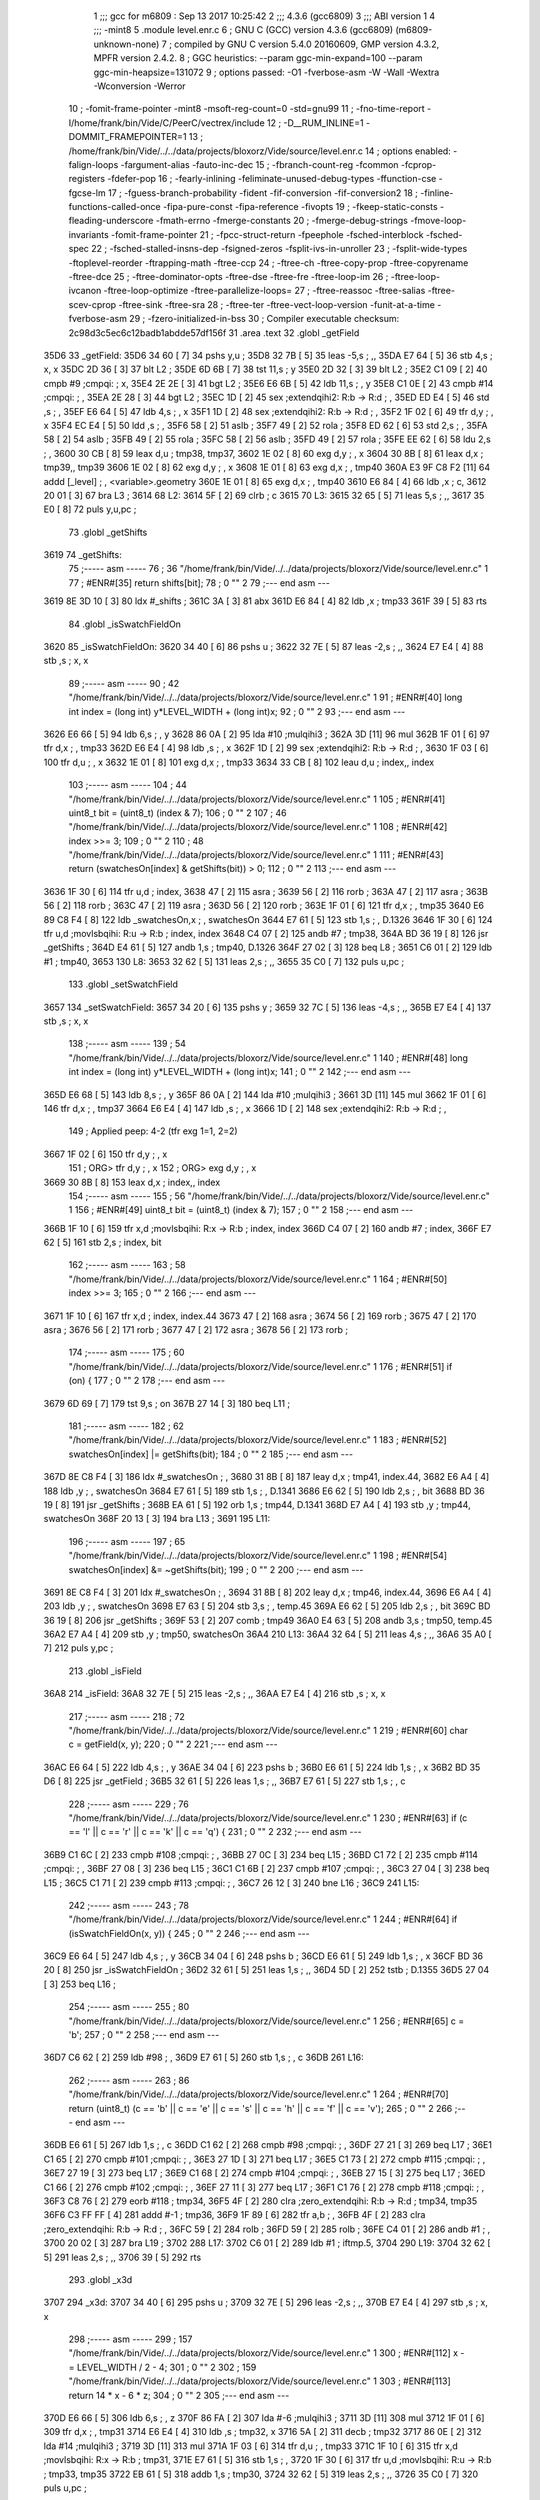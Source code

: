                               1 ;;; gcc for m6809 : Sep 13 2017 10:25:42
                              2 ;;; 4.3.6 (gcc6809)
                              3 ;;; ABI version 1
                              4 ;;; -mint8
                              5 	.module	level.enr.c
                              6 ;  GNU C (GCC) version 4.3.6 (gcc6809) (m6809-unknown-none)
                              7 ; 	compiled by GNU C version 5.4.0 20160609, GMP version 4.3.2, MPFR version 2.4.2.
                              8 ;  GGC heuristics: --param ggc-min-expand=100 --param ggc-min-heapsize=131072
                              9 ;  options passed:  -O1 -fverbose-asm -W -Wall -Wextra -Wconversion -Werror
                             10 ;  -fomit-frame-pointer -mint8 -msoft-reg-count=0 -std=gnu99
                             11 ;  -fno-time-report -I/home/frank/bin/Vide/C/PeerC/vectrex/include
                             12 ;  -D__RUM_INLINE=1 -DOMMIT_FRAMEPOINTER=1
                             13 ;  /home/frank/bin/Vide/../../data/projects/bloxorz/Vide/source/level.enr.c
                             14 ;  options enabled:  -falign-loops -fargument-alias -fauto-inc-dec
                             15 ;  -fbranch-count-reg -fcommon -fcprop-registers -fdefer-pop
                             16 ;  -fearly-inlining -feliminate-unused-debug-types -ffunction-cse -fgcse-lm
                             17 ;  -fguess-branch-probability -fident -fif-conversion -fif-conversion2
                             18 ;  -finline-functions-called-once -fipa-pure-const -fipa-reference -fivopts
                             19 ;  -fkeep-static-consts -fleading-underscore -fmath-errno -fmerge-constants
                             20 ;  -fmerge-debug-strings -fmove-loop-invariants -fomit-frame-pointer
                             21 ;  -fpcc-struct-return -fpeephole -fsched-interblock -fsched-spec
                             22 ;  -fsched-stalled-insns-dep -fsigned-zeros -fsplit-ivs-in-unroller
                             23 ;  -fsplit-wide-types -ftoplevel-reorder -ftrapping-math -ftree-ccp
                             24 ;  -ftree-ch -ftree-copy-prop -ftree-copyrename -ftree-dce
                             25 ;  -ftree-dominator-opts -ftree-dse -ftree-fre -ftree-loop-im
                             26 ;  -ftree-loop-ivcanon -ftree-loop-optimize -ftree-parallelize-loops=
                             27 ;  -ftree-reassoc -ftree-salias -ftree-scev-cprop -ftree-sink -ftree-sra
                             28 ;  -ftree-ter -ftree-vect-loop-version -funit-at-a-time -fverbose-asm
                             29 ;  -fzero-initialized-in-bss
                             30 ;  Compiler executable checksum: 2c98d3c5ec6c12badb1abdde57df156f
                             31 	.area .text
                             32 	.globl _getField
   35D6                      33 _getField:
   35D6 34 60         [ 7]   34 	pshs	y,u	; 
   35D8 32 7B         [ 5]   35 	leas	-5,s	; ,,
   35DA E7 64         [ 5]   36 	stb	4,s	;  x, x
   35DC 2D 36         [ 3]   37 	blt	L2	; 
   35DE 6D 6B         [ 7]   38 	tst	11,s	;  y
   35E0 2D 32         [ 3]   39 	blt	L2	; 
   35E2 C1 09         [ 2]   40 	cmpb	#9	;cmpqi:	;  x,
   35E4 2E 2E         [ 3]   41 	bgt	L2	; 
   35E6 E6 6B         [ 5]   42 	ldb	11,s	; , y
   35E8 C1 0E         [ 2]   43 	cmpb	#14	;cmpqi:	; ,
   35EA 2E 28         [ 3]   44 	bgt	L2	; 
   35EC 1D            [ 2]   45 	sex		;extendqihi2: R:b -> R:d	; ,
   35ED ED E4         [ 5]   46 	std	,s	; ,
   35EF E6 64         [ 5]   47 	ldb	4,s	; , x
   35F1 1D            [ 2]   48 	sex		;extendqihi2: R:b -> R:d	; ,
   35F2 1F 02         [ 6]   49 	tfr	d,y	; , x
   35F4 EC E4         [ 5]   50 	ldd	,s	; ,
   35F6 58            [ 2]   51 	aslb	; 
   35F7 49            [ 2]   52 	rola	; 
   35F8 ED 62         [ 6]   53 	std	2,s	; ,
   35FA 58            [ 2]   54 	aslb	; 
   35FB 49            [ 2]   55 	rola	; 
   35FC 58            [ 2]   56 	aslb	; 
   35FD 49            [ 2]   57 	rola	; 
   35FE EE 62         [ 6]   58 	ldu	2,s	; ,
   3600 30 CB         [ 8]   59 	leax	d,u	;  tmp38, tmp37,
   3602 1E 02         [ 8]   60 	exg	d,y	; , x
   3604 30 8B         [ 8]   61 	leax	d,x	;  tmp39,, tmp39
   3606 1E 02         [ 8]   62 	exg	d,y	; , x
   3608 1E 01         [ 8]   63 	exg	d,x	; , tmp40
   360A E3 9F C8 F2   [11]   64 	addd	[_level]	; , <variable>.geometry
   360E 1E 01         [ 8]   65 	exg	d,x	; , tmp40
   3610 E6 84         [ 4]   66 	ldb	,x	;  c,
   3612 20 01         [ 3]   67 	bra	L3	; 
   3614                      68 L2:
   3614 5F            [ 2]   69 	clrb	;  c
   3615                      70 L3:
   3615 32 65         [ 5]   71 	leas	5,s	; ,,
   3617 35 E0         [ 8]   72 	puls	y,u,pc	; 
                             73 	.globl _getShifts
   3619                      74 _getShifts:
                             75 ;----- asm -----
                             76 ;  36 "/home/frank/bin/Vide/../../data/projects/bloxorz/Vide/source/level.enr.c" 1
                             77 	; #ENR#[35]	return shifts[bit];
                             78 ;  0 "" 2
                             79 ;--- end asm ---
   3619 8E 3D 10      [ 3]   80 	ldx	#_shifts	; 
   361C 3A            [ 3]   81 	abx
   361D E6 84         [ 4]   82 	ldb	,x	;  tmp33
   361F 39            [ 5]   83 	rts
                             84 	.globl _isSwatchFieldOn
   3620                      85 _isSwatchFieldOn:
   3620 34 40         [ 6]   86 	pshs	u	; 
   3622 32 7E         [ 5]   87 	leas	-2,s	; ,,
   3624 E7 E4         [ 4]   88 	stb	,s	;  x, x
                             89 ;----- asm -----
                             90 ;  42 "/home/frank/bin/Vide/../../data/projects/bloxorz/Vide/source/level.enr.c" 1
                             91 	; #ENR#[40]	long int index = (long int) y*LEVEL_WIDTH + (long int)x;
                             92 ;  0 "" 2
                             93 ;--- end asm ---
   3626 E6 66         [ 5]   94 	ldb	6,s	; , y
   3628 86 0A         [ 2]   95 	lda	#10	;mulqihi3	; 
   362A 3D            [11]   96 	mul
   362B 1F 01         [ 6]   97 	tfr	d,x	; , tmp33
   362D E6 E4         [ 4]   98 	ldb	,s	; , x
   362F 1D            [ 2]   99 	sex		;extendqihi2: R:b -> R:d	; ,
   3630 1F 03         [ 6]  100 	tfr	d,u	; , x
   3632 1E 01         [ 8]  101 	exg	d,x	; , tmp33
   3634 33 CB         [ 8]  102 	leau	d,u	;  index,, index
                            103 ;----- asm -----
                            104 ;  44 "/home/frank/bin/Vide/../../data/projects/bloxorz/Vide/source/level.enr.c" 1
                            105 	; #ENR#[41]	uint8_t bit = (uint8_t) (index & 7);
                            106 ;  0 "" 2
                            107 ;  46 "/home/frank/bin/Vide/../../data/projects/bloxorz/Vide/source/level.enr.c" 1
                            108 	; #ENR#[42]	index >>= 3;
                            109 ;  0 "" 2
                            110 ;  48 "/home/frank/bin/Vide/../../data/projects/bloxorz/Vide/source/level.enr.c" 1
                            111 	; #ENR#[43]	return (swatchesOn[index] & getShifts(bit)) > 0;
                            112 ;  0 "" 2
                            113 ;--- end asm ---
   3636 1F 30         [ 6]  114 	tfr	u,d	;  index,
   3638 47            [ 2]  115 	asra	; 
   3639 56            [ 2]  116 	rorb	; 
   363A 47            [ 2]  117 	asra	; 
   363B 56            [ 2]  118 	rorb	; 
   363C 47            [ 2]  119 	asra	; 
   363D 56            [ 2]  120 	rorb	; 
   363E 1F 01         [ 6]  121 	tfr	d,x	; , tmp35
   3640 E6 89 C8 F4   [ 8]  122 	ldb	_swatchesOn,x	; , swatchesOn
   3644 E7 61         [ 5]  123 	stb	1,s	; , D.1326
   3646 1F 30         [ 6]  124 	tfr	u,d	;movlsbqihi: R:u -> R:b	;  index, index
   3648 C4 07         [ 2]  125 	andb	#7	;  tmp38,
   364A BD 36 19      [ 8]  126 	jsr	_getShifts	; 
   364D E4 61         [ 5]  127 	andb	1,s	;  tmp40, D.1326
   364F 27 02         [ 3]  128 	beq	L8	; 
   3651 C6 01         [ 2]  129 	ldb	#1	;  tmp40,
   3653                     130 L8:
   3653 32 62         [ 5]  131 	leas	2,s	; ,,
   3655 35 C0         [ 7]  132 	puls	u,pc	; 
                            133 	.globl _setSwatchField
   3657                     134 _setSwatchField:
   3657 34 20         [ 6]  135 	pshs	y	; 
   3659 32 7C         [ 5]  136 	leas	-4,s	; ,,
   365B E7 E4         [ 4]  137 	stb	,s	;  x, x
                            138 ;----- asm -----
                            139 ;  54 "/home/frank/bin/Vide/../../data/projects/bloxorz/Vide/source/level.enr.c" 1
                            140 	; #ENR#[48]	long int index = (long int) y*LEVEL_WIDTH + (long int)x;
                            141 ;  0 "" 2
                            142 ;--- end asm ---
   365D E6 68         [ 5]  143 	ldb	8,s	; , y
   365F 86 0A         [ 2]  144 	lda	#10	;mulqihi3	; 
   3661 3D            [11]  145 	mul
   3662 1F 01         [ 6]  146 	tfr	d,x	; , tmp37
   3664 E6 E4         [ 4]  147 	ldb	,s	; , x
   3666 1D            [ 2]  148 	sex		;extendqihi2: R:b -> R:d	; ,
                            149 ; Applied peep: 4-2 (tfr exg 1=1, 2=2)
   3667 1F 02         [ 6]  150 	tfr	d,y	; , x
                            151 ; ORG>	tfr	d,y	; , x
                            152 ; ORG>	exg	d,y	; , x
   3669 30 8B         [ 8]  153 	leax	d,x	;  index,, index
                            154 ;----- asm -----
                            155 ;  56 "/home/frank/bin/Vide/../../data/projects/bloxorz/Vide/source/level.enr.c" 1
                            156 	; #ENR#[49]	uint8_t bit = (uint8_t) (index & 7);
                            157 ;  0 "" 2
                            158 ;--- end asm ---
   366B 1F 10         [ 6]  159 	tfr	x,d	;movlsbqihi: R:x -> R:b	;  index, index
   366D C4 07         [ 2]  160 	andb	#7	;  index,
   366F E7 62         [ 5]  161 	stb	2,s	;  index, bit
                            162 ;----- asm -----
                            163 ;  58 "/home/frank/bin/Vide/../../data/projects/bloxorz/Vide/source/level.enr.c" 1
                            164 	; #ENR#[50]	index >>= 3;
                            165 ;  0 "" 2
                            166 ;--- end asm ---
   3671 1F 10         [ 6]  167 	tfr	x,d	;  index, index.44
   3673 47            [ 2]  168 	asra	; 
   3674 56            [ 2]  169 	rorb	; 
   3675 47            [ 2]  170 	asra	; 
   3676 56            [ 2]  171 	rorb	; 
   3677 47            [ 2]  172 	asra	; 
   3678 56            [ 2]  173 	rorb	; 
                            174 ;----- asm -----
                            175 ;  60 "/home/frank/bin/Vide/../../data/projects/bloxorz/Vide/source/level.enr.c" 1
                            176 	; #ENR#[51]	if (on) {
                            177 ;  0 "" 2
                            178 ;--- end asm ---
   3679 6D 69         [ 7]  179 	tst	9,s	;  on
   367B 27 14         [ 3]  180 	beq	L11	; 
                            181 ;----- asm -----
                            182 ;  62 "/home/frank/bin/Vide/../../data/projects/bloxorz/Vide/source/level.enr.c" 1
                            183 	; #ENR#[52]		swatchesOn[index] |= getShifts(bit);
                            184 ;  0 "" 2
                            185 ;--- end asm ---
   367D 8E C8 F4      [ 3]  186 	ldx	#_swatchesOn	; ,
   3680 31 8B         [ 8]  187 	leay	d,x	;  tmp41, index.44,
   3682 E6 A4         [ 4]  188 	ldb	,y	; , swatchesOn
   3684 E7 61         [ 5]  189 	stb	1,s	; , D.1341
   3686 E6 62         [ 5]  190 	ldb	2,s	; , bit
   3688 BD 36 19      [ 8]  191 	jsr	_getShifts	; 
   368B EA 61         [ 5]  192 	orb	1,s	;  tmp44, D.1341
   368D E7 A4         [ 4]  193 	stb	,y	;  tmp44, swatchesOn
   368F 20 13         [ 3]  194 	bra	L13	; 
   3691                     195 L11:
                            196 ;----- asm -----
                            197 ;  65 "/home/frank/bin/Vide/../../data/projects/bloxorz/Vide/source/level.enr.c" 1
                            198 	; #ENR#[54]		swatchesOn[index] &= ~getShifts(bit);
                            199 ;  0 "" 2
                            200 ;--- end asm ---
   3691 8E C8 F4      [ 3]  201 	ldx	#_swatchesOn	; ,
   3694 31 8B         [ 8]  202 	leay	d,x	;  tmp46, index.44,
   3696 E6 A4         [ 4]  203 	ldb	,y	; , swatchesOn
   3698 E7 63         [ 5]  204 	stb	3,s	; , temp.45
   369A E6 62         [ 5]  205 	ldb	2,s	; , bit
   369C BD 36 19      [ 8]  206 	jsr	_getShifts	; 
   369F 53            [ 2]  207 	comb	;  tmp49
   36A0 E4 63         [ 5]  208 	andb	3,s	;  tmp50, temp.45
   36A2 E7 A4         [ 4]  209 	stb	,y	;  tmp50, swatchesOn
   36A4                     210 L13:
   36A4 32 64         [ 5]  211 	leas	4,s	; ,,
   36A6 35 A0         [ 7]  212 	puls	y,pc	; 
                            213 	.globl _isField
   36A8                     214 _isField:
   36A8 32 7E         [ 5]  215 	leas	-2,s	; ,,
   36AA E7 E4         [ 4]  216 	stb	,s	;  x, x
                            217 ;----- asm -----
                            218 ;  72 "/home/frank/bin/Vide/../../data/projects/bloxorz/Vide/source/level.enr.c" 1
                            219 	; #ENR#[60]    char c = getField(x, y);
                            220 ;  0 "" 2
                            221 ;--- end asm ---
   36AC E6 64         [ 5]  222 	ldb	4,s	; , y
   36AE 34 04         [ 6]  223 	pshs	b	; 
   36B0 E6 61         [ 5]  224 	ldb	1,s	; , x
   36B2 BD 35 D6      [ 8]  225 	jsr	_getField	; 
   36B5 32 61         [ 5]  226 	leas	1,s	; ,,
   36B7 E7 61         [ 5]  227 	stb	1,s	; , c
                            228 ;----- asm -----
                            229 ;  76 "/home/frank/bin/Vide/../../data/projects/bloxorz/Vide/source/level.enr.c" 1
                            230 	; #ENR#[63]    if (c == 'l' || c == 'r' || c == 'k' || c == 'q') {
                            231 ;  0 "" 2
                            232 ;--- end asm ---
   36B9 C1 6C         [ 2]  233 	cmpb	#108	;cmpqi:	; ,
   36BB 27 0C         [ 3]  234 	beq	L15	; 
   36BD C1 72         [ 2]  235 	cmpb	#114	;cmpqi:	; ,
   36BF 27 08         [ 3]  236 	beq	L15	; 
   36C1 C1 6B         [ 2]  237 	cmpb	#107	;cmpqi:	; ,
   36C3 27 04         [ 3]  238 	beq	L15	; 
   36C5 C1 71         [ 2]  239 	cmpb	#113	;cmpqi:	; ,
   36C7 26 12         [ 3]  240 	bne	L16	; 
   36C9                     241 L15:
                            242 ;----- asm -----
                            243 ;  78 "/home/frank/bin/Vide/../../data/projects/bloxorz/Vide/source/level.enr.c" 1
                            244 	; #ENR#[64]		if (isSwatchFieldOn(x, y)) {
                            245 ;  0 "" 2
                            246 ;--- end asm ---
   36C9 E6 64         [ 5]  247 	ldb	4,s	; , y
   36CB 34 04         [ 6]  248 	pshs	b	; 
   36CD E6 61         [ 5]  249 	ldb	1,s	; , x
   36CF BD 36 20      [ 8]  250 	jsr	_isSwatchFieldOn	; 
   36D2 32 61         [ 5]  251 	leas	1,s	; ,,
   36D4 5D            [ 2]  252 	tstb	;  D.1355
   36D5 27 04         [ 3]  253 	beq	L16	; 
                            254 ;----- asm -----
                            255 ;  80 "/home/frank/bin/Vide/../../data/projects/bloxorz/Vide/source/level.enr.c" 1
                            256 	; #ENR#[65]			c = 'b';
                            257 ;  0 "" 2
                            258 ;--- end asm ---
   36D7 C6 62         [ 2]  259 	ldb	#98	; ,
   36D9 E7 61         [ 5]  260 	stb	1,s	; , c
   36DB                     261 L16:
                            262 ;----- asm -----
                            263 ;  86 "/home/frank/bin/Vide/../../data/projects/bloxorz/Vide/source/level.enr.c" 1
                            264 	; #ENR#[70]    return (uint8_t) (c == 'b' || c == 'e' || c == 's' || c == 'h' || c == 'f' || c == 'v');
                            265 ;  0 "" 2
                            266 ;--- end asm ---
   36DB E6 61         [ 5]  267 	ldb	1,s	; , c
   36DD C1 62         [ 2]  268 	cmpb	#98	;cmpqi:	; ,
   36DF 27 21         [ 3]  269 	beq	L17	; 
   36E1 C1 65         [ 2]  270 	cmpb	#101	;cmpqi:	; ,
   36E3 27 1D         [ 3]  271 	beq	L17	; 
   36E5 C1 73         [ 2]  272 	cmpb	#115	;cmpqi:	; ,
   36E7 27 19         [ 3]  273 	beq	L17	; 
   36E9 C1 68         [ 2]  274 	cmpb	#104	;cmpqi:	; ,
   36EB 27 15         [ 3]  275 	beq	L17	; 
   36ED C1 66         [ 2]  276 	cmpb	#102	;cmpqi:	; ,
   36EF 27 11         [ 3]  277 	beq	L17	; 
   36F1 C1 76         [ 2]  278 	cmpb	#118	;cmpqi:	; ,
   36F3 C8 76         [ 2]  279 	eorb	#118	;  tmp34,
   36F5 4F            [ 2]  280 	clra		;zero_extendqihi: R:b -> R:d	;  tmp34, tmp35
   36F6 C3 FF FF      [ 4]  281 	addd	#-1	;  tmp36,
   36F9 1F 89         [ 6]  282 	tfr	a,b	; ,
   36FB 4F            [ 2]  283 	clra		;zero_extendqihi: R:b -> R:d	; ,
   36FC 59            [ 2]  284 	rolb	; 
   36FD 59            [ 2]  285 	rolb	; 
   36FE C4 01         [ 2]  286 	andb	#1	; ,
   3700 20 02         [ 3]  287 	bra	L19	; 
   3702                     288 L17:
   3702 C6 01         [ 2]  289 	ldb	#1	;  iftmp.5,
   3704                     290 L19:
   3704 32 62         [ 5]  291 	leas	2,s	; ,,
   3706 39            [ 5]  292 	rts
                            293 	.globl _x3d
   3707                     294 _x3d:
   3707 34 40         [ 6]  295 	pshs	u	; 
   3709 32 7E         [ 5]  296 	leas	-2,s	; ,,
   370B E7 E4         [ 4]  297 	stb	,s	;  x, x
                            298 ;----- asm -----
                            299 ;  157 "/home/frank/bin/Vide/../../data/projects/bloxorz/Vide/source/level.enr.c" 1
                            300 	; #ENR#[112]    x -= LEVEL_WIDTH / 2 - 4;
                            301 ;  0 "" 2
                            302 ;  159 "/home/frank/bin/Vide/../../data/projects/bloxorz/Vide/source/level.enr.c" 1
                            303 	; #ENR#[113]    return 14 * x - 6 * z;
                            304 ;  0 "" 2
                            305 ;--- end asm ---
   370D E6 66         [ 5]  306 	ldb	6,s	; , z
   370F 86 FA         [ 2]  307 	lda	#-6	;mulqihi3	; 
   3711 3D            [11]  308 	mul
   3712 1F 01         [ 6]  309 	tfr	d,x	; , tmp31
   3714 E6 E4         [ 4]  310 	ldb	,s	;  tmp32, x
   3716 5A            [ 2]  311 	decb	;  tmp32
   3717 86 0E         [ 2]  312 	lda	#14	;mulqihi3	; 
   3719 3D            [11]  313 	mul
   371A 1F 03         [ 6]  314 	tfr	d,u	; , tmp33
   371C 1F 10         [ 6]  315 	tfr	x,d	;movlsbqihi: R:x -> R:b	;  tmp31,
   371E E7 61         [ 5]  316 	stb	1,s	; ,
   3720 1F 30         [ 6]  317 	tfr	u,d	;movlsbqihi: R:u -> R:b	;  tmp33, tmp35
   3722 EB 61         [ 5]  318 	addb	1,s	;  tmp30,
   3724 32 62         [ 5]  319 	leas	2,s	; ,,
   3726 35 C0         [ 7]  320 	puls	u,pc	; 
                            321 	.globl _y3d
   3728                     322 _y3d:
   3728 32 7D         [ 5]  323 	leas	-3,s	; ,,
   372A E7 62         [ 5]  324 	stb	2,s	;  x, x
                            325 ;----- asm -----
                            326 ;  166 "/home/frank/bin/Vide/../../data/projects/bloxorz/Vide/source/level.enr.c" 1
                            327 	; #ENR#[119]    y -= LEVEL_HEIGHT / 2;
                            328 ;  0 "" 2
                            329 ;  168 "/home/frank/bin/Vide/../../data/projects/bloxorz/Vide/source/level.enr.c" 1
                            330 	; #ENR#[120]    return 3 * x + 13 * y + 8 * z;
                            331 ;  0 "" 2
                            332 ;--- end asm ---
   372C E6 65         [ 5]  333 	ldb	5,s	;  tmp32, y
   372E CB F9         [ 2]  334 	addb	#-7	;  tmp32,
   3730 86 0D         [ 2]  335 	lda	#13	;mulqihi3	; 
   3732 3D            [11]  336 	mul
   3733 1F 01         [ 6]  337 	tfr	d,x	; , tmp33
   3735 E6 66         [ 5]  338 	ldb	6,s	; , z
   3737 58            [ 2]  339 	aslb	; 
   3738 58            [ 2]  340 	aslb	; 
   3739 58            [ 2]  341 	aslb	; 
   373A E7 61         [ 5]  342 	stb	1,s	; ,
   373C 1F 10         [ 6]  343 	tfr	x,d	;movlsbqihi: R:x -> R:b	;  tmp33, tmp36
   373E EB 61         [ 5]  344 	addb	1,s	;  tmp36,
   3740 E7 E4         [ 4]  345 	stb	,s	;  tmp36,
   3742 E6 62         [ 5]  346 	ldb	2,s	;  tmp38, x
   3744 58            [ 2]  347 	aslb	;  tmp38
   3745 EB 62         [ 5]  348 	addb	2,s	;  tmp39, x
   3747 EB E4         [ 4]  349 	addb	,s	;  tmp31,
   3749 32 63         [ 5]  350 	leas	3,s	; ,,
   374B 39            [ 5]  351 	rts
                            352 	.globl _addTarget
   374C                     353 _addTarget:
   374C 34 40         [ 6]  354 	pshs	u	; 
   374E 32 70         [ 5]  355 	leas	-16,s	; ,,
   3750 E7 61         [ 5]  356 	stb	1,s	;  x, x
                            357 ;----- asm -----
                            358 ;  247 "/home/frank/bin/Vide/../../data/projects/bloxorz/Vide/source/level.enr.c" 1
                            359 	; #ENR#[171]    lineX0[lineCount] = x3d(x, y);
                            360 ;  0 "" 2
                            361 ;--- end asm ---
   3752 F6 C8 80      [ 5]  362 	ldb	_lineCount	; , lineCount
   3755 E7 62         [ 5]  363 	stb	2,s	; , lineCount.14
   3757 E6 E8 14      [ 5]  364 	ldb	20,s	; , y
   375A 34 04         [ 6]  365 	pshs	b	; 
   375C E6 62         [ 5]  366 	ldb	2,s	; , x
   375E BD 37 07      [ 8]  367 	jsr	_x3d	; 
   3761 E7 61         [ 5]  368 	stb	1,s	; , D.1470
   3763 E6 63         [ 5]  369 	ldb	3,s	; , lineCount.14
   3765 4F            [ 2]  370 	clra		;zero_extendqihi: R:b -> R:d	; ,
   3766 1F 01         [ 6]  371 	tfr	d,x	; , lineCount.14
   3768 E6 61         [ 5]  372 	ldb	1,s	; , D.1470
   376A E7 89 C9 07   [ 8]  373 	stb	_lineX0,x	; , lineX0
                            374 ;----- asm -----
                            375 ;  249 "/home/frank/bin/Vide/../../data/projects/bloxorz/Vide/source/level.enr.c" 1
                            376 	; #ENR#[172]    lineY0[lineCount] = y3d(x, 0, y);
                            377 ;  0 "" 2
                            378 ;--- end asm ---
   376E F6 C8 80      [ 5]  379 	ldb	_lineCount	; , lineCount
   3771 E7 6B         [ 5]  380 	stb	11,s	; , lineCount.69
   3773 E6 E8 15      [ 5]  381 	ldb	21,s	; , y
   3776 34 04         [ 6]  382 	pshs	b	; 
   3778 6F E2         [ 8]  383 	clr	,-s	; 
   377A E6 64         [ 5]  384 	ldb	4,s	; , x
   377C BD 37 28      [ 8]  385 	jsr	_y3d	; 
   377F E7 63         [ 5]  386 	stb	3,s	; , D.1471
   3781 E6 6D         [ 5]  387 	ldb	13,s	; , lineCount.69
   3783 4F            [ 2]  388 	clra		;zero_extendqihi: R:b -> R:d	; ,
   3784 1F 01         [ 6]  389 	tfr	d,x	; , lineCount.69
   3786 E6 63         [ 5]  390 	ldb	3,s	; , D.1471
   3788 E7 89 C9 7F   [ 8]  391 	stb	_lineY0,x	; , lineY0
                            392 ;----- asm -----
                            393 ;  251 "/home/frank/bin/Vide/../../data/projects/bloxorz/Vide/source/level.enr.c" 1
                            394 	; #ENR#[173]    lineX1[lineCount] = x3d(x + 1, y + 1);
                            395 ;  0 "" 2
                            396 ;--- end asm ---
   378C F6 C8 80      [ 5]  397 	ldb	_lineCount	; , lineCount
   378F E7 6E         [ 5]  398 	stb	14,s	; , lineCount.70
   3791 E6 E8 17      [ 5]  399 	ldb	23,s	; , y
   3794 5C            [ 2]  400 	incb	; 
   3795 E7 66         [ 5]  401 	stb	6,s	; , D.1472
   3797 E6 64         [ 5]  402 	ldb	4,s	; , x
   3799 5C            [ 2]  403 	incb	; 
   379A E7 67         [ 5]  404 	stb	7,s	; , D.1473
   379C E6 66         [ 5]  405 	ldb	6,s	; , D.1472
   379E 34 04         [ 6]  406 	pshs	b	; 
   37A0 E6 68         [ 5]  407 	ldb	8,s	; , D.1473
   37A2 BD 37 07      [ 8]  408 	jsr	_x3d	; 
   37A5 E7 64         [ 5]  409 	stb	4,s	; , D.1474
   37A7 E6 6F         [ 5]  410 	ldb	15,s	; , lineCount.70
   37A9 4F            [ 2]  411 	clra		;zero_extendqihi: R:b -> R:d	; ,
   37AA 1F 01         [ 6]  412 	tfr	d,x	; , lineCount.70
   37AC E6 64         [ 5]  413 	ldb	4,s	; , D.1474
   37AE E7 89 C9 F7   [ 8]  414 	stb	_lineX1,x	; , lineX1
                            415 ;----- asm -----
                            416 ;  253 "/home/frank/bin/Vide/../../data/projects/bloxorz/Vide/source/level.enr.c" 1
                            417 	; #ENR#[174]    lineY1[lineCount] = y3d(x + 1, 0, y + 1);
                            418 ;  0 "" 2
                            419 ;--- end asm ---
   37B2 F6 C8 80      [ 5]  420 	ldb	_lineCount	; , lineCount
   37B5 E7 E8 10      [ 5]  421 	stb	16,s	; , lineCount.71
   37B8 E6 67         [ 5]  422 	ldb	7,s	; , D.1472
   37BA 34 04         [ 6]  423 	pshs	b	; 
   37BC 6F E2         [ 8]  424 	clr	,-s	; 
   37BE E6 6A         [ 5]  425 	ldb	10,s	; , D.1473
   37C0 BD 37 28      [ 8]  426 	jsr	_y3d	; 
   37C3 E7 66         [ 5]  427 	stb	6,s	; , D.1475
   37C5 E6 E8 12      [ 5]  428 	ldb	18,s	; , lineCount.71
   37C8 4F            [ 2]  429 	clra		;zero_extendqihi: R:b -> R:d	; ,
   37C9 1F 01         [ 6]  430 	tfr	d,x	; , lineCount.71
   37CB E6 66         [ 5]  431 	ldb	6,s	; , D.1475
   37CD E7 89 CA 6F   [ 8]  432 	stb	_lineY1,x	; , lineY1
                            433 ;----- asm -----
                            434 ;  255 "/home/frank/bin/Vide/../../data/projects/bloxorz/Vide/source/level.enr.c" 1
                            435 	; #ENR#[175]    lineCount++;
                            436 ;  0 "" 2
                            437 ;--- end asm ---
   37D1 F6 C8 80      [ 5]  438 	ldb	_lineCount	; , lineCount
   37D4 5C            [ 2]  439 	incb	; 
   37D5 E7 6B         [ 5]  440 	stb	11,s	; , lineCount.15
   37D7 F7 C8 80      [ 5]  441 	stb	_lineCount	; , lineCount
                            442 ;----- asm -----
                            443 ;  258 "/home/frank/bin/Vide/../../data/projects/bloxorz/Vide/source/level.enr.c" 1
                            444 	; #ENR#[177]    lineX0[lineCount] = x3d(x + 1, y);
                            445 ;  0 "" 2
                            446 ;--- end asm ---
   37DA E6 E8 1A      [ 5]  447 	ldb	26,s	; , y
   37DD 34 04         [ 6]  448 	pshs	b	; 
   37DF E6 6B         [ 5]  449 	ldb	11,s	; , D.1473
   37E1 BD 37 07      [ 8]  450 	jsr	_x3d	; 
   37E4 E7 6D         [ 5]  451 	stb	13,s	; , D.1477
   37E6 E6 6C         [ 5]  452 	ldb	12,s	; , lineCount.15
   37E8 4F            [ 2]  453 	clra		;zero_extendqihi: R:b -> R:d	; ,
   37E9 1F 01         [ 6]  454 	tfr	d,x	; , lineCount.15
   37EB 30 89 C9 07   [ 8]  455 	leax	_lineX0,x	;  tmp61,, lineCount.15
   37EF E6 6D         [ 5]  456 	ldb	13,s	; , D.1477
   37F1 E7 84         [ 4]  457 	stb	,x	; , lineX0
                            458 ;----- asm -----
                            459 ;  260 "/home/frank/bin/Vide/../../data/projects/bloxorz/Vide/source/level.enr.c" 1
                            460 	; #ENR#[178]    lineY0[lineCount] = y3d(x + 1, 0, y);
                            461 ;  0 "" 2
                            462 ;--- end asm ---
   37F3 F6 C8 80      [ 5]  463 	ldb	_lineCount	; , lineCount
   37F6 E7 E8 14      [ 5]  464 	stb	20,s	; , lineCount.73
   37F9 E6 E8 1B      [ 5]  465 	ldb	27,s	; , y
   37FC 34 04         [ 6]  466 	pshs	b	; 
   37FE 6F E2         [ 8]  467 	clr	,-s	; 
   3800 E6 6D         [ 5]  468 	ldb	13,s	; , D.1473
   3802 BD 37 28      [ 8]  469 	jsr	_y3d	; 
   3805 E7 E8 10      [ 5]  470 	stb	16,s	; , D.1478
   3808 E6 E8 16      [ 5]  471 	ldb	22,s	; , lineCount.73
   380B 4F            [ 2]  472 	clra		;zero_extendqihi: R:b -> R:d	; ,
   380C 1F 01         [ 6]  473 	tfr	d,x	; , lineCount.73
   380E 30 89 C9 7F   [ 8]  474 	leax	_lineY0,x	;  tmp64,, lineCount.73
   3812 E6 E8 10      [ 5]  475 	ldb	16,s	; , D.1478
   3815 E7 84         [ 4]  476 	stb	,x	; , lineY0
                            477 ;----- asm -----
                            478 ;  262 "/home/frank/bin/Vide/../../data/projects/bloxorz/Vide/source/level.enr.c" 1
                            479 	; #ENR#[179]    lineX1[lineCount] = x3d(x, y + 1);
                            480 ;  0 "" 2
                            481 ;--- end asm ---
   3817 F6 C8 80      [ 5]  482 	ldb	_lineCount	; , lineCount
   381A E7 E8 17      [ 5]  483 	stb	23,s	; , lineCount.74
   381D 32 69         [ 5]  484 	leas	9,s	; ,,
   381F E6 63         [ 5]  485 	ldb	3,s	; , D.1472
   3821 34 04         [ 6]  486 	pshs	b	; 
   3823 E6 62         [ 5]  487 	ldb	2,s	; , x
   3825 BD 37 07      [ 8]  488 	jsr	_x3d	; 
   3828 E7 69         [ 5]  489 	stb	9,s	; , D.1479
   382A E6 6F         [ 5]  490 	ldb	15,s	; , lineCount.74
   382C 4F            [ 2]  491 	clra		;zero_extendqihi: R:b -> R:d	; ,
   382D 1F 01         [ 6]  492 	tfr	d,x	; , lineCount.74
   382F 30 89 C9 F7   [ 8]  493 	leax	_lineX1,x	;  tmp67,, lineCount.74
   3833 E6 69         [ 5]  494 	ldb	9,s	; , D.1479
   3835 E7 84         [ 4]  495 	stb	,x	; , lineX1
                            496 ;----- asm -----
                            497 ;  264 "/home/frank/bin/Vide/../../data/projects/bloxorz/Vide/source/level.enr.c" 1
                            498 	; #ENR#[180]    lineY1[lineCount] = y3d(x, 0, y + 1);
                            499 ;  0 "" 2
                            500 ;--- end asm ---
   3837 F6 C8 80      [ 5]  501 	ldb	_lineCount	; , lineCount
   383A E7 E8 10      [ 5]  502 	stb	16,s	; , lineCount.75
   383D E6 64         [ 5]  503 	ldb	4,s	; , D.1472
   383F 34 04         [ 6]  504 	pshs	b	; 
   3841 6F E2         [ 8]  505 	clr	,-s	; 
   3843 E6 64         [ 5]  506 	ldb	4,s	; , x
   3845 BD 37 28      [ 8]  507 	jsr	_y3d	; 
   3848 E7 6C         [ 5]  508 	stb	12,s	; , D.1480
   384A E6 E8 12      [ 5]  509 	ldb	18,s	; , lineCount.75
   384D 4F            [ 2]  510 	clra		;zero_extendqihi: R:b -> R:d	; ,
   384E 1F 01         [ 6]  511 	tfr	d,x	; , lineCount.75
   3850 30 89 CA 6F   [ 8]  512 	leax	_lineY1,x	;  tmp70,, lineCount.75
   3854 E6 6C         [ 5]  513 	ldb	12,s	; , D.1480
   3856 E7 84         [ 4]  514 	stb	,x	; , lineY1
                            515 ;----- asm -----
                            516 ;  266 "/home/frank/bin/Vide/../../data/projects/bloxorz/Vide/source/level.enr.c" 1
                            517 	; #ENR#[181]    lineCount++;
                            518 ;  0 "" 2
                            519 ;--- end asm ---
   3858 7C C8 80      [ 7]  520 	inc	_lineCount	;  lineCount
   385B 32 E8 13      [ 5]  521 	leas	19,s	; ,,
   385E 35 C0         [ 7]  522 	puls	u,pc	; 
                            523 	.globl _initSwatches
   3860                     524 _initSwatches:
   3860 34 60         [ 7]  525 	pshs	y,u	; 
   3862 32 7E         [ 5]  526 	leas	-2,s	; ,,
                            527 ;----- asm -----
                            528 ;  379 "/home/frank/bin/Vide/../../data/projects/bloxorz/Vide/source/level.enr.c" 1
                            529 	; #ENR#[255]    for (uint8_t i = 0; i < sizeof(swatchesOn); i++) {
                            530 ;  0 "" 2
                            531 ;--- end asm ---
   3864 8E C8 F4      [ 3]  532 	ldx	#_swatchesOn	;  ivtmp.110,
   3867                     533 L28:
                            534 ;----- asm -----
                            535 ;  381 "/home/frank/bin/Vide/../../data/projects/bloxorz/Vide/source/level.enr.c" 1
                            536 	; #ENR#[256]        swatchesOn[i] = 0;
                            537 ;  0 "" 2
                            538 ;--- end asm ---
   3867 6F 80         [ 8]  539 	clr	,x+	;  swatchesOn
   3869 8C C9 07      [ 4]  540 	cmpx	#_swatchesOn+19	;cmphi:	;  ivtmp.110,
   386C 26 F9         [ 3]  541 	bne	L28	; 
                            542 ;----- asm -----
                            543 ;  385 "/home/frank/bin/Vide/../../data/projects/bloxorz/Vide/source/level.enr.c" 1
                            544 	; #ENR#[259]	long int index;
                            545 ;  0 "" 2
                            546 ;  387 "/home/frank/bin/Vide/../../data/projects/bloxorz/Vide/source/level.enr.c" 1
                            547 	; #ENR#[260]	int8_t x = 0;
                            548 ;  0 "" 2
                            549 ;  389 "/home/frank/bin/Vide/../../data/projects/bloxorz/Vide/source/level.enr.c" 1
                            550 	; #ENR#[261]	int8_t y = 0;
                            551 ;  0 "" 2
                            552 ;  391 "/home/frank/bin/Vide/../../data/projects/bloxorz/Vide/source/level.enr.c" 1
                            553 	; #ENR#[262]	const char* geometry = level->geometry;
                            554 ;  0 "" 2
                            555 ;  393 "/home/frank/bin/Vide/../../data/projects/bloxorz/Vide/source/level.enr.c" 1
                            556 	; #ENR#[263]	for (y = 0; y < LEVEL_HEIGHT; y++) {
                            557 ;  0 "" 2
                            558 ;--- end asm ---
   386E 10 AE 9F C8 F2[11]  559 	ldy	[_level]	;  ivtmp.102, <variable>.geometry
   3873 6F 61         [ 7]  560 	clr	1,s	;  y
   3875                     561 L32:
                            562 ;----- asm -----
                            563 ;  395 "/home/frank/bin/Vide/../../data/projects/bloxorz/Vide/source/level.enr.c" 1
                            564 	; #ENR#[264]		for (x = 0; x < LEVEL_WIDTH; x++) {
                            565 ;  0 "" 2
                            566 ;--- end asm ---
   3875 33 A4         [ 4]  567 	leau	,y	;  ivtmp.111, ivtmp.102
   3877 6F E4         [ 6]  568 	clr	,s	;  x
   3879                     569 L31:
                            570 ;----- asm -----
                            571 ;  397 "/home/frank/bin/Vide/../../data/projects/bloxorz/Vide/source/level.enr.c" 1
                            572 	; #ENR#[265]			index = (long int) y*LEVEL_WIDTH + (long int)x;
                            573 ;  0 "" 2
                            574 ;  399 "/home/frank/bin/Vide/../../data/projects/bloxorz/Vide/source/level.enr.c" 1
                            575 	; #ENR#[266]			char c0 = geometry[index];
                            576 ;  0 "" 2
                            577 ;--- end asm ---
   3879 E6 C4         [ 4]  578 	ldb	,u	;  c0,* ivtmp.111
                            579 ;----- asm -----
                            580 ;  401 "/home/frank/bin/Vide/../../data/projects/bloxorz/Vide/source/level.enr.c" 1
                            581 	; #ENR#[267]			if (c0 == 'k' || c0 == 'q') {
                            582 ;  0 "" 2
                            583 ;--- end asm ---
   387B C1 6B         [ 2]  584 	cmpb	#107	;cmpqi:	;  c0,
   387D 27 04         [ 3]  585 	beq	L29	; 
   387F C1 71         [ 2]  586 	cmpb	#113	;cmpqi:	;  c0,
   3881 26 0F         [ 3]  587 	bne	L30	; 
   3883                     588 L29:
                            589 ;----- asm -----
                            590 ;  403 "/home/frank/bin/Vide/../../data/projects/bloxorz/Vide/source/level.enr.c" 1
                            591 	; #ENR#[268]				setSwatchField(x, y, 1);
                            592 ;  0 "" 2
                            593 ;--- end asm ---
   3883 C6 01         [ 2]  594 	ldb	#1	; ,
   3885 E7 E2         [ 6]  595 	stb	,-s	; ,
   3887 E6 62         [ 5]  596 	ldb	2,s	; , y
   3889 34 04         [ 6]  597 	pshs	b	; 
   388B E6 62         [ 5]  598 	ldb	2,s	; , x
   388D BD 36 57      [ 8]  599 	jsr	_setSwatchField	; 
   3890 32 62         [ 5]  600 	leas	2,s	; ,,
   3892                     601 L30:
   3892 6C E4         [ 6]  602 	inc	,s	;  x
   3894 33 41         [ 5]  603 	leau	1,u	;  ivtmp.111,, ivtmp.111
   3896 E6 E4         [ 4]  604 	ldb	,s	; , x
   3898 C1 0A         [ 2]  605 	cmpb	#10	;cmpqi:	; ,
   389A 26 DD         [ 3]  606 	bne	L31	; 
   389C 6C 61         [ 7]  607 	inc	1,s	;  y
   389E 31 2A         [ 5]  608 	leay	10,y	;  ivtmp.102,, ivtmp.102
   38A0 E6 61         [ 5]  609 	ldb	1,s	; , y
   38A2 C1 0F         [ 2]  610 	cmpb	#15	;cmpqi:	; ,
   38A4 10 26 FF CD   [ 6]  611 	lbne	L32	; 
   38A8 32 62         [ 5]  612 	leas	2,s	; ,,
   38AA 35 E0         [ 8]  613 	puls	y,u,pc	; 
   38AC                     614 LC0:
   38AC 54                  615 	.byte	0x54
   38AD 4F                  616 	.byte	0x4F
   38AE 4F                  617 	.byte	0x4F
   38AF 20                  618 	.byte	0x20
   38B0 4D                  619 	.byte	0x4D
   38B1 41                  620 	.byte	0x41
   38B2 4E                  621 	.byte	0x4E
   38B3 59                  622 	.byte	0x59
   38B4 20                  623 	.byte	0x20
   38B5 4C                  624 	.byte	0x4C
   38B6 49                  625 	.byte	0x49
   38B7 4E                  626 	.byte	0x4E
   38B8 45                  627 	.byte	0x45
   38B9 53                  628 	.byte	0x53
   38BA 80                  629 	.byte	0x80
   38BB 00                  630 	.byte	0x00
                            631 	.globl _addSplit
   38BC                     632 _addSplit:
   38BC 32 79         [ 5]  633 	leas	-7,s	; ,,
   38BE E7 61         [ 5]  634 	stb	1,s	;  x0, x0
                            635 ;----- asm -----
                            636 ;  205 "/home/frank/bin/Vide/../../data/projects/bloxorz/Vide/source/level.enr.c" 1
                            637 	; #ENR#[144]    lineX0[lineCount] = x3d(x0, y0) + 6;
                            638 ;  0 "" 2
                            639 ;--- end asm ---
   38C0 F6 C8 80      [ 5]  640 	ldb	_lineCount	; , lineCount
   38C3 E7 62         [ 5]  641 	stb	2,s	; , lineCount.12
   38C5 E6 69         [ 5]  642 	ldb	9,s	; , y0
   38C7 34 04         [ 6]  643 	pshs	b	; 
   38C9 E6 62         [ 5]  644 	ldb	2,s	; , x0
   38CB BD 37 07      [ 8]  645 	jsr	_x3d	; 
   38CE E7 61         [ 5]  646 	stb	1,s	; , D.1438
   38D0 E6 63         [ 5]  647 	ldb	3,s	; , lineCount.12
   38D2 4F            [ 2]  648 	clra		;zero_extendqihi: R:b -> R:d	; ,
   38D3 1F 01         [ 6]  649 	tfr	d,x	; , lineCount.12
   38D5 E6 61         [ 5]  650 	ldb	1,s	; , D.1438
   38D7 CB 06         [ 2]  651 	addb	#6	; ,
   38D9 E7 89 C9 07   [ 8]  652 	stb	_lineX0,x	; , lineX0
                            653 ;----- asm -----
                            654 ;  207 "/home/frank/bin/Vide/../../data/projects/bloxorz/Vide/source/level.enr.c" 1
                            655 	; #ENR#[145]    lineY0[lineCount] = y3d(x0, 0, y0) + 3;
                            656 ;  0 "" 2
                            657 ;--- end asm ---
   38DD F6 C8 80      [ 5]  658 	ldb	_lineCount	; , lineCount
   38E0 E7 65         [ 5]  659 	stb	5,s	; , lineCount.117
   38E2 E6 6A         [ 5]  660 	ldb	10,s	; , y0
   38E4 34 04         [ 6]  661 	pshs	b	; 
   38E6 6F E2         [ 8]  662 	clr	,-s	; 
   38E8 E6 64         [ 5]  663 	ldb	4,s	; , x0
   38EA BD 37 28      [ 8]  664 	jsr	_y3d	; 
   38ED E7 63         [ 5]  665 	stb	3,s	; , D.1440
   38EF E6 67         [ 5]  666 	ldb	7,s	; , lineCount.117
   38F1 4F            [ 2]  667 	clra		;zero_extendqihi: R:b -> R:d	; ,
   38F2 1F 01         [ 6]  668 	tfr	d,x	; , lineCount.117
   38F4 E6 63         [ 5]  669 	ldb	3,s	; , D.1440
   38F6 CB 03         [ 2]  670 	addb	#3	; ,
   38F8 E7 89 C9 7F   [ 8]  671 	stb	_lineY0,x	; , lineY0
                            672 ;----- asm -----
                            673 ;  209 "/home/frank/bin/Vide/../../data/projects/bloxorz/Vide/source/level.enr.c" 1
                            674 	; #ENR#[146]    lineX1[lineCount] = x3d(x0, y0 + 1) + 8;
                            675 ;  0 "" 2
                            676 ;--- end asm ---
   38FC F6 C8 80      [ 5]  677 	ldb	_lineCount	; , lineCount
   38FF E7 68         [ 5]  678 	stb	8,s	; , lineCount.118
   3901 E6 6C         [ 5]  679 	ldb	12,s	; , y0
   3903 5C            [ 2]  680 	incb	; 
   3904 E7 66         [ 5]  681 	stb	6,s	; , D.1442
   3906 34 04         [ 6]  682 	pshs	b	; 
   3908 E6 65         [ 5]  683 	ldb	5,s	; , x0
   390A BD 37 07      [ 8]  684 	jsr	_x3d	; 
   390D E7 64         [ 5]  685 	stb	4,s	; , D.1443
   390F E6 69         [ 5]  686 	ldb	9,s	; , lineCount.118
   3911 4F            [ 2]  687 	clra		;zero_extendqihi: R:b -> R:d	; ,
   3912 1F 01         [ 6]  688 	tfr	d,x	; , lineCount.118
   3914 E6 64         [ 5]  689 	ldb	4,s	; , D.1443
   3916 CB 08         [ 2]  690 	addb	#8	; ,
   3918 E7 89 C9 F7   [ 8]  691 	stb	_lineX1,x	; , lineX1
                            692 ;----- asm -----
                            693 ;  211 "/home/frank/bin/Vide/../../data/projects/bloxorz/Vide/source/level.enr.c" 1
                            694 	; #ENR#[147]    lineY1[lineCount] = y3d(x0, 0, y0 + 1) + 0;
                            695 ;  0 "" 2
                            696 ;--- end asm ---
   391C F6 C8 80      [ 5]  697 	ldb	_lineCount	; , lineCount
   391F E7 6A         [ 5]  698 	stb	10,s	; , lineCount.119
   3921 E6 67         [ 5]  699 	ldb	7,s	; , D.1442
   3923 34 04         [ 6]  700 	pshs	b	; 
   3925 6F E2         [ 8]  701 	clr	,-s	; 
   3927 E6 67         [ 5]  702 	ldb	7,s	; , x0
   3929 BD 37 28      [ 8]  703 	jsr	_y3d	; 
   392C E7 66         [ 5]  704 	stb	6,s	; , D.1445
   392E E6 6C         [ 5]  705 	ldb	12,s	; , lineCount.119
   3930 4F            [ 2]  706 	clra		;zero_extendqihi: R:b -> R:d	; ,
   3931 1F 01         [ 6]  707 	tfr	d,x	; , lineCount.119
   3933 E6 66         [ 5]  708 	ldb	6,s	; , D.1445
   3935 E7 89 CA 6F   [ 8]  709 	stb	_lineY1,x	; , lineY1
                            710 ;----- asm -----
                            711 ;  214 "/home/frank/bin/Vide/../../data/projects/bloxorz/Vide/source/level.enr.c" 1
                            712 	; #ENR#[149]    lineCount++;
                            713 ;  0 "" 2
                            714 ;--- end asm ---
   3939 F6 C8 80      [ 5]  715 	ldb	_lineCount	;  lineCount.13, lineCount
   393C 5C            [ 2]  716 	incb	;  lineCount.13
   393D F7 C8 80      [ 5]  717 	stb	_lineCount	;  lineCount.13, lineCount
                            718 ;----- asm -----
                            719 ;  216 "/home/frank/bin/Vide/../../data/projects/bloxorz/Vide/source/level.enr.c" 1
                            720 	; #ENR#[150]    if (lineCount >= MAX_LINES) {
                            721 ;  0 "" 2
                            722 ;--- end asm ---
   3940 32 66         [ 5]  723 	leas	6,s	; ,,
   3942 C1 77         [ 2]  724 	cmpb	#119	;cmpqi:	;  lineCount.13,
   3944 23 06         [ 3]  725 	bls	L39	; 
                            726 ;----- asm -----
                            727 ;  218 "/home/frank/bin/Vide/../../data/projects/bloxorz/Vide/source/level.enr.c" 1
                            728 	; #ENR#[151]        runtimeError("TOO MANY LINES�");
                            729 ;  0 "" 2
                            730 ;--- end asm ---
   3946 8E 38 AC      [ 3]  731 	ldx	#LC0	; ,
   3949 BD 48 9F      [ 8]  732 	jsr	_runtimeError	; 
   394C                     733 L39:
   394C 32 67         [ 5]  734 	leas	7,s	; ,,
   394E 39            [ 5]  735 	rts
                            736 	.globl _addLineImpl
   394F                     737 _addLineImpl:
   394F 32 7A         [ 5]  738 	leas	-6,s	; ,,
   3951 E7 61         [ 5]  739 	stb	1,s	;  x0, x0
                            740 ;----- asm -----
                            741 ;  174 "/home/frank/bin/Vide/../../data/projects/bloxorz/Vide/source/level.enr.c" 1
                            742 	; #ENR#[125]    lineX0[lineCount] = x3d(x0, y0);
                            743 ;  0 "" 2
                            744 ;--- end asm ---
   3953 F6 C8 80      [ 5]  745 	ldb	_lineCount	; , lineCount
   3956 E7 62         [ 5]  746 	stb	2,s	; , lineCount.10
   3958 E6 68         [ 5]  747 	ldb	8,s	; , y0
   395A 34 04         [ 6]  748 	pshs	b	; 
   395C E6 62         [ 5]  749 	ldb	2,s	; , x0
   395E BD 37 07      [ 8]  750 	jsr	_x3d	; 
   3961 E7 61         [ 5]  751 	stb	1,s	; , D.1420
   3963 E6 63         [ 5]  752 	ldb	3,s	; , lineCount.10
   3965 4F            [ 2]  753 	clra		;zero_extendqihi: R:b -> R:d	; ,
   3966 1F 01         [ 6]  754 	tfr	d,x	; , lineCount.10
   3968 E6 61         [ 5]  755 	ldb	1,s	; , D.1420
   396A E7 89 C9 07   [ 8]  756 	stb	_lineX0,x	; , lineX0
                            757 ;----- asm -----
                            758 ;  176 "/home/frank/bin/Vide/../../data/projects/bloxorz/Vide/source/level.enr.c" 1
                            759 	; #ENR#[126]    lineY0[lineCount] = y3d(x0, 0, y0);
                            760 ;  0 "" 2
                            761 ;--- end asm ---
   396E F6 C8 80      [ 5]  762 	ldb	_lineCount	; , lineCount
   3971 E7 64         [ 5]  763 	stb	4,s	; , lineCount.127
   3973 E6 69         [ 5]  764 	ldb	9,s	; , y0
   3975 34 04         [ 6]  765 	pshs	b	; 
   3977 6F E2         [ 8]  766 	clr	,-s	; 
   3979 E6 64         [ 5]  767 	ldb	4,s	; , x0
   397B BD 37 28      [ 8]  768 	jsr	_y3d	; 
   397E E7 63         [ 5]  769 	stb	3,s	; , D.1421
   3980 E6 66         [ 5]  770 	ldb	6,s	; , lineCount.127
   3982 4F            [ 2]  771 	clra		;zero_extendqihi: R:b -> R:d	; ,
   3983 1F 01         [ 6]  772 	tfr	d,x	; , lineCount.127
   3985 E6 63         [ 5]  773 	ldb	3,s	; , D.1421
   3987 E7 89 C9 7F   [ 8]  774 	stb	_lineY0,x	; , lineY0
                            775 ;----- asm -----
                            776 ;  178 "/home/frank/bin/Vide/../../data/projects/bloxorz/Vide/source/level.enr.c" 1
                            777 	; #ENR#[127]    lineX1[lineCount] = x3d(x1, y1);
                            778 ;  0 "" 2
                            779 ;--- end asm ---
   398B F6 C8 80      [ 5]  780 	ldb	_lineCount	; , lineCount
   398E E7 67         [ 5]  781 	stb	7,s	; , lineCount.128
   3990 E6 6D         [ 5]  782 	ldb	13,s	; , y1
   3992 34 04         [ 6]  783 	pshs	b	; 
   3994 E6 6D         [ 5]  784 	ldb	13,s	; , x1
   3996 BD 37 07      [ 8]  785 	jsr	_x3d	; 
   3999 E7 64         [ 5]  786 	stb	4,s	; , D.1422
   399B E6 68         [ 5]  787 	ldb	8,s	; , lineCount.128
   399D 4F            [ 2]  788 	clra		;zero_extendqihi: R:b -> R:d	; ,
   399E 1F 01         [ 6]  789 	tfr	d,x	; , lineCount.128
   39A0 E6 64         [ 5]  790 	ldb	4,s	; , D.1422
   39A2 E7 89 C9 F7   [ 8]  791 	stb	_lineX1,x	; , lineX1
                            792 ;----- asm -----
                            793 ;  180 "/home/frank/bin/Vide/../../data/projects/bloxorz/Vide/source/level.enr.c" 1
                            794 	; #ENR#[128]    lineY1[lineCount] = y3d(x1, 0, y1);
                            795 ;  0 "" 2
                            796 ;--- end asm ---
   39A6 F6 C8 80      [ 5]  797 	ldb	_lineCount	; , lineCount
   39A9 E7 69         [ 5]  798 	stb	9,s	; , lineCount.129
   39AB E6 6E         [ 5]  799 	ldb	14,s	; , y1
   39AD 34 04         [ 6]  800 	pshs	b	; 
   39AF 6F E2         [ 8]  801 	clr	,-s	; 
   39B1 E6 6F         [ 5]  802 	ldb	15,s	; , x1
   39B3 BD 37 28      [ 8]  803 	jsr	_y3d	; 
   39B6 E7 66         [ 5]  804 	stb	6,s	; , D.1423
   39B8 E6 6B         [ 5]  805 	ldb	11,s	; , lineCount.129
   39BA 4F            [ 2]  806 	clra		;zero_extendqihi: R:b -> R:d	; ,
   39BB 1F 01         [ 6]  807 	tfr	d,x	; , lineCount.129
   39BD E6 66         [ 5]  808 	ldb	6,s	; , D.1423
   39BF E7 89 CA 6F   [ 8]  809 	stb	_lineY1,x	; , lineY1
                            810 ;----- asm -----
                            811 ;  182 "/home/frank/bin/Vide/../../data/projects/bloxorz/Vide/source/level.enr.c" 1
                            812 	; #ENR#[129]	if (half) {
                            813 ;  0 "" 2
                            814 ;--- end asm ---
   39C3 32 66         [ 5]  815 	leas	6,s	; ,,
   39C5 6D 6B         [ 7]  816 	tst	11,s	;  half
   39C7 27 28         [ 3]  817 	beq	L41	; 
                            818 ;----- asm -----
                            819 ;  184 "/home/frank/bin/Vide/../../data/projects/bloxorz/Vide/source/level.enr.c" 1
                            820 	; #ENR#[130]		lineX0[lineCount] -= 1;
                            821 ;  0 "" 2
                            822 ;--- end asm ---
   39C9 F6 C8 80      [ 5]  823 	ldb	_lineCount	; , lineCount
   39CC 4F            [ 2]  824 	clra		;zero_extendqihi: R:b -> R:d	; ,
   39CD 1F 01         [ 6]  825 	tfr	d,x	; , lineCount.130
   39CF 6A 89 C9 07   [10]  826 	dec	_lineX0,x	;  lineX0
                            827 ;----- asm -----
                            828 ;  186 "/home/frank/bin/Vide/../../data/projects/bloxorz/Vide/source/level.enr.c" 1
                            829 	; #ENR#[131]		lineY0[lineCount] += 4;
                            830 ;  0 "" 2
                            831 ;--- end asm ---
   39D3 E6 89 C9 7F   [ 8]  832 	ldb	_lineY0,x	; , lineY0
   39D7 CB 04         [ 2]  833 	addb	#4	; ,
   39D9 E7 89 C9 7F   [ 8]  834 	stb	_lineY0,x	; , lineY0
                            835 ;----- asm -----
                            836 ;  188 "/home/frank/bin/Vide/../../data/projects/bloxorz/Vide/source/level.enr.c" 1
                            837 	; #ENR#[132]		lineX1[lineCount] -= 6;
                            838 ;  0 "" 2
                            839 ;--- end asm ---
   39DD E6 89 C9 F7   [ 8]  840 	ldb	_lineX1,x	; , lineX1
   39E1 CB FA         [ 2]  841 	addb	#-6	; ,
   39E3 E7 89 C9 F7   [ 8]  842 	stb	_lineX1,x	; , lineX1
                            843 ;----- asm -----
                            844 ;  190 "/home/frank/bin/Vide/../../data/projects/bloxorz/Vide/source/level.enr.c" 1
                            845 	; #ENR#[133]		lineY1[lineCount] += 3;
                            846 ;  0 "" 2
                            847 ;--- end asm ---
   39E7 E6 89 CA 6F   [ 8]  848 	ldb	_lineY1,x	; , lineY1
   39EB CB 03         [ 2]  849 	addb	#3	; ,
   39ED E7 89 CA 6F   [ 8]  850 	stb	_lineY1,x	; , lineY1
   39F1                     851 L41:
                            852 ;----- asm -----
                            853 ;  194 "/home/frank/bin/Vide/../../data/projects/bloxorz/Vide/source/level.enr.c" 1
                            854 	; #ENR#[136]    lineCount++;
                            855 ;  0 "" 2
                            856 ;--- end asm ---
   39F1 F6 C8 80      [ 5]  857 	ldb	_lineCount	;  lineCount.11, lineCount
   39F4 5C            [ 2]  858 	incb	;  lineCount.11
   39F5 F7 C8 80      [ 5]  859 	stb	_lineCount	;  lineCount.11, lineCount
                            860 ;----- asm -----
                            861 ;  196 "/home/frank/bin/Vide/../../data/projects/bloxorz/Vide/source/level.enr.c" 1
                            862 	; #ENR#[137]    if (lineCount >= MAX_LINES) {
                            863 ;  0 "" 2
                            864 ;--- end asm ---
   39F8 C1 77         [ 2]  865 	cmpb	#119	;cmpqi:	;  lineCount.11,
   39FA 23 06         [ 3]  866 	bls	L43	; 
                            867 ;----- asm -----
                            868 ;  198 "/home/frank/bin/Vide/../../data/projects/bloxorz/Vide/source/level.enr.c" 1
                            869 	; #ENR#[138]        runtimeError("TOO MANY LINES�");
                            870 ;  0 "" 2
                            871 ;--- end asm ---
   39FC 8E 38 AC      [ 3]  872 	ldx	#LC0	; ,
   39FF BD 48 9F      [ 8]  873 	jsr	_runtimeError	; 
   3A02                     874 L43:
   3A02 32 66         [ 5]  875 	leas	6,s	; ,,
   3A04 39            [ 5]  876 	rts
                            877 	.globl _addLine
   3A05                     878 _addLine:
   3A05 32 7B         [ 5]  879 	leas	-5,s	; ,,
   3A07 E7 E4         [ 4]  880 	stb	,s	;  x0, x0
                            881 ;----- asm -----
                            882 ;  225 "/home/frank/bin/Vide/../../data/projects/bloxorz/Vide/source/level.enr.c" 1
                            883 	; #ENR#[157]	int test = 5;
                            884 ;  0 "" 2
                            885 ;  227 "/home/frank/bin/Vide/../../data/projects/bloxorz/Vide/source/level.enr.c" 1
                            886 	; #ENR#[158]	while (x1 - x0 > test) {
                            887 ;  0 "" 2
                            888 ;--- end asm ---
   3A09 E6 68         [ 5]  889 	ldb	8,s	;  D.1462, x1
   3A0B E0 E4         [ 4]  890 	subb	,s	;  D.1462, x0
   3A0D C1 05         [ 2]  891 	cmpb	#5	;cmpqi:	;  D.1462,
   3A0F 2F 33         [ 3]  892 	ble	L45	; 
   3A11 E7 62         [ 5]  893 	stb	2,s	;  D.1462, ivtmp.152
   3A13                     894 L47:
                            895 ;----- asm -----
                            896 ;  229 "/home/frank/bin/Vide/../../data/projects/bloxorz/Vide/source/level.enr.c" 1
                            897 	; #ENR#[159]		addLineImpl(x0, y0, x0 + test, y1, half);
                            898 ;  0 "" 2
                            899 ;--- end asm ---
   3A13 E6 E4         [ 4]  900 	ldb	,s	; , x0
   3A15 CB 05         [ 2]  901 	addb	#5	; ,
   3A17 E7 63         [ 5]  902 	stb	3,s	; , x0.153
   3A19 E6 6A         [ 5]  903 	ldb	10,s	; , half
   3A1B 34 04         [ 6]  904 	pshs	b	; 
   3A1D E6 6A         [ 5]  905 	ldb	10,s	; , y1
   3A1F 34 04         [ 6]  906 	pshs	b	; 
   3A21 E6 65         [ 5]  907 	ldb	5,s	; , x0.153
   3A23 34 04         [ 6]  908 	pshs	b	; 
   3A25 E6 6A         [ 5]  909 	ldb	10,s	; , y0
   3A27 34 04         [ 6]  910 	pshs	b	; 
   3A29 E6 64         [ 5]  911 	ldb	4,s	; , x0
   3A2B BD 39 4F      [ 8]  912 	jsr	_addLineImpl	; 
                            913 ;----- asm -----
                            914 ;  231 "/home/frank/bin/Vide/../../data/projects/bloxorz/Vide/source/level.enr.c" 1
                            915 	; #ENR#[160]		x0 += test;
                            916 ;  0 "" 2
                            917 ;--- end asm ---
   3A2E E6 66         [ 5]  918 	ldb	6,s	; , ivtmp.152
   3A30 CB FB         [ 2]  919 	addb	#-5	; ,
   3A32 E7 66         [ 5]  920 	stb	6,s	; , ivtmp.152
   3A34 32 64         [ 5]  921 	leas	4,s	; ,,
   3A36 C1 05         [ 2]  922 	cmpb	#5	;cmpqi:	; ,
   3A38 2F 06         [ 3]  923 	ble	L46	; 
   3A3A E6 63         [ 5]  924 	ldb	3,s	; , x0.153
   3A3C E7 E4         [ 4]  925 	stb	,s	; , x0
   3A3E 20 D3         [ 3]  926 	bra	L47	; 
   3A40                     927 L46:
   3A40 E6 63         [ 5]  928 	ldb	3,s	; , x0.153
   3A42 E7 E4         [ 4]  929 	stb	,s	; , x0
   3A44                     930 L45:
                            931 ;----- asm -----
                            932 ;  234 "/home/frank/bin/Vide/../../data/projects/bloxorz/Vide/source/level.enr.c" 1
                            933 	; #ENR#[162]	while (y1 - y0 > test) {
                            934 ;  0 "" 2
                            935 ;--- end asm ---
   3A44 E6 69         [ 5]  936 	ldb	9,s	;  D.1464, y1
   3A46 E0 67         [ 5]  937 	subb	7,s	;  D.1464, y0
   3A48 C1 05         [ 2]  938 	cmpb	#5	;cmpqi:	;  D.1464,
   3A4A 2F 33         [ 3]  939 	ble	L48	; 
   3A4C E7 61         [ 5]  940 	stb	1,s	;  D.1464, ivtmp.144
   3A4E                     941 L50:
                            942 ;----- asm -----
                            943 ;  236 "/home/frank/bin/Vide/../../data/projects/bloxorz/Vide/source/level.enr.c" 1
                            944 	; #ENR#[163]		addLineImpl(x0, y0, x1, y0 + test, half);
                            945 ;  0 "" 2
                            946 ;--- end asm ---
   3A4E E6 67         [ 5]  947 	ldb	7,s	; , y0
   3A50 CB 05         [ 2]  948 	addb	#5	; ,
   3A52 E7 64         [ 5]  949 	stb	4,s	; , y0.154
   3A54 E6 6A         [ 5]  950 	ldb	10,s	; , half
   3A56 34 04         [ 6]  951 	pshs	b	; 
   3A58 E6 65         [ 5]  952 	ldb	5,s	; , y0.154
   3A5A 34 04         [ 6]  953 	pshs	b	; 
   3A5C E6 6A         [ 5]  954 	ldb	10,s	; , x1
   3A5E 34 04         [ 6]  955 	pshs	b	; 
   3A60 E6 6A         [ 5]  956 	ldb	10,s	; , y0
   3A62 34 04         [ 6]  957 	pshs	b	; 
   3A64 E6 64         [ 5]  958 	ldb	4,s	; , x0
   3A66 BD 39 4F      [ 8]  959 	jsr	_addLineImpl	; 
                            960 ;----- asm -----
                            961 ;  238 "/home/frank/bin/Vide/../../data/projects/bloxorz/Vide/source/level.enr.c" 1
                            962 	; #ENR#[164]		y0 += test;
                            963 ;  0 "" 2
                            964 ;--- end asm ---
   3A69 E6 65         [ 5]  965 	ldb	5,s	; , ivtmp.144
   3A6B CB FB         [ 2]  966 	addb	#-5	; ,
   3A6D E7 65         [ 5]  967 	stb	5,s	; , ivtmp.144
   3A6F 32 64         [ 5]  968 	leas	4,s	; ,,
   3A71 C1 05         [ 2]  969 	cmpb	#5	;cmpqi:	; ,
   3A73 2F 06         [ 3]  970 	ble	L49	; 
   3A75 E6 64         [ 5]  971 	ldb	4,s	; , y0.154
   3A77 E7 67         [ 5]  972 	stb	7,s	; , y0
   3A79 20 D3         [ 3]  973 	bra	L50	; 
   3A7B                     974 L49:
   3A7B E6 64         [ 5]  975 	ldb	4,s	; , y0.154
   3A7D E7 67         [ 5]  976 	stb	7,s	; , y0
   3A7F                     977 L48:
                            978 ;----- asm -----
                            979 ;  241 "/home/frank/bin/Vide/../../data/projects/bloxorz/Vide/source/level.enr.c" 1
                            980 	; #ENR#[166]	addLineImpl(x0, y0, x1, y1, half);
                            981 ;  0 "" 2
                            982 ;--- end asm ---
   3A7F E6 6A         [ 5]  983 	ldb	10,s	; , half
   3A81 34 04         [ 6]  984 	pshs	b	; 
   3A83 E6 6A         [ 5]  985 	ldb	10,s	; , y1
   3A85 34 04         [ 6]  986 	pshs	b	; 
   3A87 E6 6A         [ 5]  987 	ldb	10,s	; , x1
   3A89 34 04         [ 6]  988 	pshs	b	; 
   3A8B E6 6A         [ 5]  989 	ldb	10,s	; , y0
   3A8D 34 04         [ 6]  990 	pshs	b	; 
   3A8F E6 64         [ 5]  991 	ldb	4,s	; , x0
   3A91 BD 39 4F      [ 8]  992 	jsr	_addLineImpl	; 
   3A94 32 69         [ 5]  993 	leas	9,s	; ,,
   3A96 39            [ 5]  994 	rts
                            995 	.globl _setupY
   3A97                     996 _setupY:
   3A97 32 7B         [ 5]  997 	leas	-5,s	; ,,
                            998 ;----- asm -----
                            999 ;  346 "/home/frank/bin/Vide/../../data/projects/bloxorz/Vide/source/level.enr.c" 1
                           1000 	; #ENR#[234]	int8_t x = 0;
                           1001 ;  0 "" 2
                           1002 ;  348 "/home/frank/bin/Vide/../../data/projects/bloxorz/Vide/source/level.enr.c" 1
                           1003 	; #ENR#[235]	int8_t y = 0;
                           1004 ;  0 "" 2
                           1005 ;  350 "/home/frank/bin/Vide/../../data/projects/bloxorz/Vide/source/level.enr.c" 1
                           1006 	; #ENR#[236]	for (x = -1; x < LEVEL_WIDTH; x++) {
                           1007 ;  0 "" 2
                           1008 ;--- end asm ---
   3A99 C6 FF         [ 2] 1009 	ldb	#-1	; ,
   3A9B E7 61         [ 5] 1010 	stb	1,s	; , x
   3A9D                    1011 L58:
                           1012 ;----- asm -----
                           1013 ;  352 "/home/frank/bin/Vide/../../data/projects/bloxorz/Vide/source/level.enr.c" 1
                           1014 	; #ENR#[237]		int8_t y0 = -1;
                           1015 ;  0 "" 2
                           1016 ;  354 "/home/frank/bin/Vide/../../data/projects/bloxorz/Vide/source/level.enr.c" 1
                           1017 	; #ENR#[238]		int8_t y1 = -1;
                           1018 ;  0 "" 2
                           1019 ;  356 "/home/frank/bin/Vide/../../data/projects/bloxorz/Vide/source/level.enr.c" 1
                           1020 	; #ENR#[239]		for (y = 0; y <= LEVEL_HEIGHT; y++) {
                           1021 ;  0 "" 2
                           1022 ;--- end asm ---
   3A9D 6F 62         [ 7] 1023 	clr	2,s	;  y
   3A9F C6 FF         [ 2] 1024 	ldb	#-1	; ,
   3AA1 E7 63         [ 5] 1025 	stb	3,s	; , y0
   3AA3 E7 64         [ 5] 1026 	stb	4,s	; , y1
   3AA5                    1027 L57:
                           1028 ;----- asm -----
                           1029 ;  358 "/home/frank/bin/Vide/../../data/projects/bloxorz/Vide/source/level.enr.c" 1
                           1030 	; #ENR#[240]			if (isField(x, y) || isField(x + 1, y)) {
                           1031 ;  0 "" 2
                           1032 ;--- end asm ---
   3AA5 E6 62         [ 5] 1033 	ldb	2,s	; , y
   3AA7 34 04         [ 6] 1034 	pshs	b	; 
   3AA9 E6 62         [ 5] 1035 	ldb	2,s	; , x
   3AAB BD 36 A8      [ 8] 1036 	jsr	_isField	; 
   3AAE 32 61         [ 5] 1037 	leas	1,s	; ,,
   3AB0 5D            [ 2] 1038 	tstb	;  D.1525
   3AB1 26 13         [ 3] 1039 	bne	L53	; 
   3AB3 E6 61         [ 5] 1040 	ldb	1,s	; , x
   3AB5 5C            [ 2] 1041 	incb	; 
   3AB6 E7 E4         [ 4] 1042 	stb	,s	; , D.1526
   3AB8 E6 62         [ 5] 1043 	ldb	2,s	; , y
   3ABA 34 04         [ 6] 1044 	pshs	b	; 
   3ABC E6 61         [ 5] 1045 	ldb	1,s	; , D.1526
   3ABE BD 36 A8      [ 8] 1046 	jsr	_isField	; 
   3AC1 32 61         [ 5] 1047 	leas	1,s	; ,,
   3AC3 5D            [ 2] 1048 	tstb	;  D.1527
   3AC4 27 0E         [ 3] 1049 	beq	L54	; 
   3AC6                    1050 L53:
                           1051 ;----- asm -----
                           1052 ;  360 "/home/frank/bin/Vide/../../data/projects/bloxorz/Vide/source/level.enr.c" 1
                           1053 	; #ENR#[241]				if (y0 < 0) y0 = y;
                           1054 ;  0 "" 2
                           1055 ;--- end asm ---
   3AC6 6D 63         [ 7] 1056 	tst	3,s	;  y0
   3AC8 2C 04         [ 3] 1057 	bge	L55	; 
   3ACA E6 62         [ 5] 1058 	ldb	2,s	; , y
   3ACC E7 63         [ 5] 1059 	stb	3,s	; , y0
   3ACE                    1060 L55:
                           1061 ;----- asm -----
                           1062 ;  362 "/home/frank/bin/Vide/../../data/projects/bloxorz/Vide/source/level.enr.c" 1
                           1063 	; #ENR#[242]				y1 = y;
                           1064 ;  0 "" 2
                           1065 ;--- end asm ---
   3ACE E6 62         [ 5] 1066 	ldb	2,s	; , y
   3AD0 E7 64         [ 5] 1067 	stb	4,s	; , y1
   3AD2 20 1E         [ 3] 1068 	bra	L56	; 
   3AD4                    1069 L54:
                           1070 ;----- asm -----
                           1071 ;  365 "/home/frank/bin/Vide/../../data/projects/bloxorz/Vide/source/level.enr.c" 1
                           1072 	; #ENR#[244]				if (y0 >= 0) {
                           1073 ;  0 "" 2
                           1074 ;--- end asm ---
   3AD4 6D 63         [ 7] 1075 	tst	3,s	;  y0
   3AD6 2D 1A         [ 3] 1076 	blt	L56	; 
                           1077 ;----- asm -----
                           1078 ;  367 "/home/frank/bin/Vide/../../data/projects/bloxorz/Vide/source/level.enr.c" 1
                           1079 	; #ENR#[245]					addLine(x + 1, y0, x + 1, y1 + 1, 0);
                           1080 ;  0 "" 2
                           1081 ;--- end asm ---
   3AD8 6F E2         [ 8] 1082 	clr	,-s	; 
   3ADA E6 65         [ 5] 1083 	ldb	5,s	; , y1
   3ADC 5C            [ 2] 1084 	incb	; 
   3ADD 34 04         [ 6] 1085 	pshs	b	; 
   3ADF E6 62         [ 5] 1086 	ldb	2,s	; , D.1526
   3AE1 34 04         [ 6] 1087 	pshs	b	; 
   3AE3 E6 66         [ 5] 1088 	ldb	6,s	; , y0
   3AE5 34 04         [ 6] 1089 	pshs	b	; 
   3AE7 E6 64         [ 5] 1090 	ldb	4,s	; , D.1526
   3AE9 BD 3A 05      [ 8] 1091 	jsr	_addLine	; 
                           1092 ;----- asm -----
                           1093 ;  369 "/home/frank/bin/Vide/../../data/projects/bloxorz/Vide/source/level.enr.c" 1
                           1094 	; #ENR#[246]					y0 = -1;
                           1095 ;  0 "" 2
                           1096 ;--- end asm ---
   3AEC C6 FF         [ 2] 1097 	ldb	#-1	; ,
   3AEE E7 67         [ 5] 1098 	stb	7,s	; , y0
   3AF0 32 64         [ 5] 1099 	leas	4,s	; ,,
   3AF2                    1100 L56:
   3AF2 6C 62         [ 7] 1101 	inc	2,s	;  y
   3AF4 E6 62         [ 5] 1102 	ldb	2,s	; , y
   3AF6 C1 10         [ 2] 1103 	cmpb	#16	;cmpqi:	; ,
   3AF8 10 26 FF A9   [ 6] 1104 	lbne	L57	; 
   3AFC 6C 61         [ 7] 1105 	inc	1,s	;  x
   3AFE E6 61         [ 5] 1106 	ldb	1,s	; , x
   3B00 C1 0A         [ 2] 1107 	cmpb	#10	;cmpqi:	; ,
   3B02 10 26 FF 97   [ 6] 1108 	lbne	L58	; 
   3B06 32 65         [ 5] 1109 	leas	5,s	; ,,
   3B08 39            [ 5] 1110 	rts
                           1111 	.globl _setupX
   3B09                    1112 _setupX:
   3B09 34 60         [ 7] 1113 	pshs	y,u	; 
   3B0B 32 79         [ 5] 1114 	leas	-7,s	; ,,
                           1115 ;----- asm -----
                           1116 ;  279 "/home/frank/bin/Vide/../../data/projects/bloxorz/Vide/source/level.enr.c" 1
                           1117 	; #ENR#[193]	long int index;
                           1118 ;  0 "" 2
                           1119 ;  281 "/home/frank/bin/Vide/../../data/projects/bloxorz/Vide/source/level.enr.c" 1
                           1120 	; #ENR#[194]	int8_t x = 0;
                           1121 ;  0 "" 2
                           1122 ;  283 "/home/frank/bin/Vide/../../data/projects/bloxorz/Vide/source/level.enr.c" 1
                           1123 	; #ENR#[195]	int8_t y = 0;
                           1124 ;  0 "" 2
                           1125 ;  285 "/home/frank/bin/Vide/../../data/projects/bloxorz/Vide/source/level.enr.c" 1
                           1126 	; #ENR#[196]	const char* geometry = level->geometry;
                           1127 ;  0 "" 2
                           1128 ;  287 "/home/frank/bin/Vide/../../data/projects/bloxorz/Vide/source/level.enr.c" 1
                           1129 	; #ENR#[197]	for (y = -1; y < LEVEL_HEIGHT; y++) {
                           1130 ;  0 "" 2
                           1131 ;--- end asm ---
   3B0D AE 9F C8 F2   [10] 1132 	ldx	[_level]	; , <variable>.geometry
   3B11 31 16         [ 5] 1133 	leay	-10,x	;  ivtmp.199,,
   3B13 6F 66         [ 7] 1134 	clr	6,s	;  ivtmp.193
   3B15                    1135 L75:
   3B15 E6 66         [ 5] 1136 	ldb	6,s	; , ivtmp.193
   3B17 5A            [ 2] 1137 	decb	; 
   3B18 E7 62         [ 5] 1138 	stb	2,s	; , y
                           1139 ;----- asm -----
                           1140 ;  289 "/home/frank/bin/Vide/../../data/projects/bloxorz/Vide/source/level.enr.c" 1
                           1141 	; #ENR#[198]		int8_t x0 = -1;
                           1142 ;  0 "" 2
                           1143 ;  291 "/home/frank/bin/Vide/../../data/projects/bloxorz/Vide/source/level.enr.c" 1
                           1144 	; #ENR#[199]		int8_t x1 = -1;
                           1145 ;  0 "" 2
                           1146 ;  293 "/home/frank/bin/Vide/../../data/projects/bloxorz/Vide/source/level.enr.c" 1
                           1147 	; #ENR#[200]		for (x = 0; x <= LEVEL_WIDTH; x++) {
                           1148 ;  0 "" 2
                           1149 ;--- end asm ---
   3B1A 33 A4         [ 4] 1150 	leau	,y	;  ivtmp.202, ivtmp.199
   3B1C C6 FF         [ 2] 1151 	ldb	#-1	; ,
   3B1E E7 64         [ 5] 1152 	stb	4,s	; , x1
   3B20 E7 63         [ 5] 1153 	stb	3,s	; , x0
   3B22 C6 01         [ 2] 1154 	ldb	#1	; ,
   3B24 E7 65         [ 5] 1155 	stb	5,s	; , ivtmp.191
   3B26                    1156 L74:
   3B26 E6 65         [ 5] 1157 	ldb	5,s	; , ivtmp.191
   3B28 5A            [ 2] 1158 	decb	; 
   3B29 E7 61         [ 5] 1159 	stb	1,s	; , x
                           1160 ;----- asm -----
                           1161 ;  295 "/home/frank/bin/Vide/../../data/projects/bloxorz/Vide/source/level.enr.c" 1
                           1162 	; #ENR#[201]			char c0 = 0;
                           1163 ;  0 "" 2
                           1164 ;  297 "/home/frank/bin/Vide/../../data/projects/bloxorz/Vide/source/level.enr.c" 1
                           1165 	; #ENR#[202]			index = (long int) y*LEVEL_WIDTH + (long int)x;
                           1166 ;  0 "" 2
                           1167 ;  299 "/home/frank/bin/Vide/../../data/projects/bloxorz/Vide/source/level.enr.c" 1
                           1168 	; #ENR#[203]			if (y >= 0 && x < LEVEL_WIDTH) {
                           1169 ;  0 "" 2
                           1170 ;--- end asm ---
   3B2B 6D 62         [ 7] 1171 	tst	2,s	;  y
   3B2D 2D 08         [ 3] 1172 	blt	L63	; 
   3B2F C1 09         [ 2] 1173 	cmpb	#9	;cmpqi:	; ,
   3B31 2E 04         [ 3] 1174 	bgt	L63	; 
                           1175 ;----- asm -----
                           1176 ;  301 "/home/frank/bin/Vide/../../data/projects/bloxorz/Vide/source/level.enr.c" 1
                           1177 	; #ENR#[204]				c0 = geometry[index];
                           1178 ;  0 "" 2
                           1179 ;--- end asm ---
   3B33 E6 C4         [ 4] 1180 	ldb	,u	;  c0,* ivtmp.202
   3B35 20 01         [ 3] 1181 	bra	L64	; 
   3B37                    1182 L63:
   3B37 5F            [ 2] 1183 	clrb	;  c0
   3B38                    1184 L64:
                           1185 ;----- asm -----
                           1186 ;  304 "/home/frank/bin/Vide/../../data/projects/bloxorz/Vide/source/level.enr.c" 1
                           1187 	; #ENR#[206]			if (c0 == 'e') {
                           1188 ;  0 "" 2
                           1189 ;--- end asm ---
   3B38 C1 65         [ 2] 1190 	cmpb	#101	;cmpqi:	;  c0,
   3B3A 26 18         [ 3] 1191 	bne	L65	; 
                           1192 ;----- asm -----
                           1193 ;  306 "/home/frank/bin/Vide/../../data/projects/bloxorz/Vide/source/level.enr.c" 1
                           1194 	; #ENR#[207]				addTarget(x, y);
                           1195 ;  0 "" 2
                           1196 ;--- end asm ---
   3B3C E6 62         [ 5] 1197 	ldb	2,s	; , y
   3B3E 34 04         [ 6] 1198 	pshs	b	; 
   3B40 E6 62         [ 5] 1199 	ldb	2,s	; , x
   3B42 BD 37 4C      [ 8] 1200 	jsr	_addTarget	; 
                           1201 ;----- asm -----
                           1202 ;  308 "/home/frank/bin/Vide/../../data/projects/bloxorz/Vide/source/level.enr.c" 1
                           1203 	; #ENR#[208]				endX = x;
                           1204 ;  0 "" 2
                           1205 ;--- end asm ---
   3B45 E6 62         [ 5] 1206 	ldb	2,s	; , x
   3B47 F7 C8 81      [ 5] 1207 	stb	_endX	; , endX
                           1208 ;----- asm -----
                           1209 ;  310 "/home/frank/bin/Vide/../../data/projects/bloxorz/Vide/source/level.enr.c" 1
                           1210 	; #ENR#[209]				endY = y;
                           1211 ;  0 "" 2
                           1212 ;--- end asm ---
   3B4A E6 63         [ 5] 1213 	ldb	3,s	; , y
   3B4C F7 C8 82      [ 5] 1214 	stb	_endY	; , endY
   3B4F 32 61         [ 5] 1215 	leas	1,s	; ,,
   3B51 7E 3B B7      [ 4] 1216 	jmp	L66	; 
   3B54                    1217 L65:
   3B54 C1 76         [ 2] 1218 	cmpb	#118	;cmpqi:	;  c0,
   3B56 26 0E         [ 3] 1219 	bne	L67	; 
                           1220 ;----- asm -----
                           1221 ;  313 "/home/frank/bin/Vide/../../data/projects/bloxorz/Vide/source/level.enr.c" 1
                           1222 	; #ENR#[211]				addSplit(x, y);
                           1223 ;  0 "" 2
                           1224 ;--- end asm ---
   3B58 E6 62         [ 5] 1225 	ldb	2,s	; , y
   3B5A 34 04         [ 6] 1226 	pshs	b	; 
   3B5C E6 62         [ 5] 1227 	ldb	2,s	; , x
   3B5E BD 38 BC      [ 8] 1228 	jsr	_addSplit	; 
   3B61 32 61         [ 5] 1229 	leas	1,s	; ,,
   3B63 7E 3B B7      [ 4] 1230 	jmp	L66	; 
   3B66                    1231 L67:
   3B66 C1 73         [ 2] 1232 	cmpb	#115	;cmpqi:	;  c0,
   3B68 26 17         [ 3] 1233 	bne	L68	; 
                           1234 ;----- asm -----
                           1235 ;  316 "/home/frank/bin/Vide/../../data/projects/bloxorz/Vide/source/level.enr.c" 1
                           1236 	; #ENR#[213]				addLine(x, y, x + 1, y + 1, 0);
                           1237 ;  0 "" 2
                           1238 ;--- end asm ---
   3B6A 6F E2         [ 8] 1239 	clr	,-s	; 
   3B6C E6 67         [ 5] 1240 	ldb	7,s	; , ivtmp.193
   3B6E 34 04         [ 6] 1241 	pshs	b	; 
   3B70 E6 67         [ 5] 1242 	ldb	7,s	; , ivtmp.191
   3B72 34 04         [ 6] 1243 	pshs	b	; 
   3B74 E6 65         [ 5] 1244 	ldb	5,s	; , y
   3B76 34 04         [ 6] 1245 	pshs	b	; 
   3B78 E6 65         [ 5] 1246 	ldb	5,s	; , x
   3B7A BD 3A 05      [ 8] 1247 	jsr	_addLine	; 
   3B7D 32 64         [ 5] 1248 	leas	4,s	; ,,
   3B7F 20 36         [ 3] 1249 	bra	L66	; 
   3B81                    1250 L68:
   3B81 C1 68         [ 2] 1251 	cmpb	#104	;cmpqi:	;  c0,
   3B83 26 17         [ 3] 1252 	bne	L69	; 
                           1253 ;----- asm -----
                           1254 ;  319 "/home/frank/bin/Vide/../../data/projects/bloxorz/Vide/source/level.enr.c" 1
                           1255 	; #ENR#[215]				addLine(x + 1, y, x, y + 1, 0);
                           1256 ;  0 "" 2
                           1257 ;--- end asm ---
   3B85 6F E2         [ 8] 1258 	clr	,-s	; 
   3B87 E6 67         [ 5] 1259 	ldb	7,s	; , ivtmp.193
   3B89 34 04         [ 6] 1260 	pshs	b	; 
   3B8B E6 63         [ 5] 1261 	ldb	3,s	; , x
   3B8D 34 04         [ 6] 1262 	pshs	b	; 
   3B8F E6 65         [ 5] 1263 	ldb	5,s	; , y
   3B91 34 04         [ 6] 1264 	pshs	b	; 
   3B93 E6 69         [ 5] 1265 	ldb	9,s	; , ivtmp.191
   3B95 BD 3A 05      [ 8] 1266 	jsr	_addLine	; 
   3B98 32 64         [ 5] 1267 	leas	4,s	; ,,
   3B9A 20 1B         [ 3] 1268 	bra	L66	; 
   3B9C                    1269 L69:
   3B9C C1 66         [ 2] 1270 	cmpb	#102	;cmpqi:	;  c0,
   3B9E 26 17         [ 3] 1271 	bne	L66	; 
                           1272 ;----- asm -----
                           1273 ;  322 "/home/frank/bin/Vide/../../data/projects/bloxorz/Vide/source/level.enr.c" 1
                           1274 	; #ENR#[217]				addLine(x, y, x + 1, y, 1);
                           1275 ;  0 "" 2
                           1276 ;--- end asm ---
   3BA0 C6 01         [ 2] 1277 	ldb	#1	; ,
   3BA2 E7 E2         [ 6] 1278 	stb	,-s	; ,
   3BA4 E6 63         [ 5] 1279 	ldb	3,s	; , y
   3BA6 34 04         [ 6] 1280 	pshs	b	; 
   3BA8 E6 67         [ 5] 1281 	ldb	7,s	; , ivtmp.191
   3BAA 34 04         [ 6] 1282 	pshs	b	; 
   3BAC E6 65         [ 5] 1283 	ldb	5,s	; , y
   3BAE 34 04         [ 6] 1284 	pshs	b	; 
   3BB0 E6 65         [ 5] 1285 	ldb	5,s	; , x
   3BB2 BD 3A 05      [ 8] 1286 	jsr	_addLine	; 
   3BB5 32 64         [ 5] 1287 	leas	4,s	; ,,
   3BB7                    1288 L66:
                           1289 ;----- asm -----
                           1290 ;  325 "/home/frank/bin/Vide/../../data/projects/bloxorz/Vide/source/level.enr.c" 1
                           1291 	; #ENR#[219]            if (isField(x, y) || isField(x, y + 1)) {
                           1292 ;  0 "" 2
                           1293 ;--- end asm ---
   3BB7 E6 62         [ 5] 1294 	ldb	2,s	; , y
   3BB9 34 04         [ 6] 1295 	pshs	b	; 
   3BBB E6 62         [ 5] 1296 	ldb	2,s	; , x
   3BBD BD 36 A8      [ 8] 1297 	jsr	_isField	; 
   3BC0 32 61         [ 5] 1298 	leas	1,s	; ,,
   3BC2 5D            [ 2] 1299 	tstb	;  D.1507
   3BC3 26 10         [ 3] 1300 	bne	L70	; 
   3BC5 E6 66         [ 5] 1301 	ldb	6,s	; , ivtmp.193
   3BC7 E7 E4         [ 4] 1302 	stb	,s	; , D.1502
   3BC9 34 04         [ 6] 1303 	pshs	b	; 
   3BCB E6 62         [ 5] 1304 	ldb	2,s	; , x
   3BCD BD 36 A8      [ 8] 1305 	jsr	_isField	; 
   3BD0 32 61         [ 5] 1306 	leas	1,s	; ,,
   3BD2 5D            [ 2] 1307 	tstb	;  D.1508
   3BD3 27 0E         [ 3] 1308 	beq	L71	; 
   3BD5                    1309 L70:
                           1310 ;----- asm -----
                           1311 ;  327 "/home/frank/bin/Vide/../../data/projects/bloxorz/Vide/source/level.enr.c" 1
                           1312 	; #ENR#[220]				if (x0 < 0) x0 = x;
                           1313 ;  0 "" 2
                           1314 ;--- end asm ---
   3BD5 6D 63         [ 7] 1315 	tst	3,s	;  x0
   3BD7 2C 04         [ 3] 1316 	bge	L72	; 
   3BD9 E6 61         [ 5] 1317 	ldb	1,s	; , x
   3BDB E7 63         [ 5] 1318 	stb	3,s	; , x0
   3BDD                    1319 L72:
                           1320 ;----- asm -----
                           1321 ;  329 "/home/frank/bin/Vide/../../data/projects/bloxorz/Vide/source/level.enr.c" 1
                           1322 	; #ENR#[221]				x1 = x;
                           1323 ;  0 "" 2
                           1324 ;--- end asm ---
   3BDD E6 61         [ 5] 1325 	ldb	1,s	; , x
   3BDF E7 64         [ 5] 1326 	stb	4,s	; , x1
   3BE1 20 1E         [ 3] 1327 	bra	L73	; 
   3BE3                    1328 L71:
                           1329 ;----- asm -----
                           1330 ;  332 "/home/frank/bin/Vide/../../data/projects/bloxorz/Vide/source/level.enr.c" 1
                           1331 	; #ENR#[223]				if (x0 >= 0) {
                           1332 ;  0 "" 2
                           1333 ;--- end asm ---
   3BE3 6D 63         [ 7] 1334 	tst	3,s	;  x0
   3BE5 2D 1A         [ 3] 1335 	blt	L73	; 
                           1336 ;----- asm -----
                           1337 ;  334 "/home/frank/bin/Vide/../../data/projects/bloxorz/Vide/source/level.enr.c" 1
                           1338 	; #ENR#[224]					addLine(x0, y + 1, x1 + 1, y + 1, 0);
                           1339 ;  0 "" 2
                           1340 ;--- end asm ---
   3BE7 6F E2         [ 8] 1341 	clr	,-s	; 
   3BE9 E6 61         [ 5] 1342 	ldb	1,s	; , D.1502
   3BEB 34 04         [ 6] 1343 	pshs	b	; 
   3BED E6 66         [ 5] 1344 	ldb	6,s	; , x1
   3BEF 5C            [ 2] 1345 	incb	; 
   3BF0 34 04         [ 6] 1346 	pshs	b	; 
   3BF2 E6 63         [ 5] 1347 	ldb	3,s	; , D.1502
   3BF4 34 04         [ 6] 1348 	pshs	b	; 
   3BF6 E6 67         [ 5] 1349 	ldb	7,s	; , x0
   3BF8 BD 3A 05      [ 8] 1350 	jsr	_addLine	; 
                           1351 ;----- asm -----
                           1352 ;  336 "/home/frank/bin/Vide/../../data/projects/bloxorz/Vide/source/level.enr.c" 1
                           1353 	; #ENR#[225]					x0 = -1;
                           1354 ;  0 "" 2
                           1355 ;--- end asm ---
   3BFB C6 FF         [ 2] 1356 	ldb	#-1	; ,
   3BFD E7 67         [ 5] 1357 	stb	7,s	; , x0
   3BFF 32 64         [ 5] 1358 	leas	4,s	; ,,
   3C01                    1359 L73:
   3C01 6C 65         [ 7] 1360 	inc	5,s	;  ivtmp.191
   3C03 33 41         [ 5] 1361 	leau	1,u	;  ivtmp.202,, ivtmp.202
   3C05 E6 65         [ 5] 1362 	ldb	5,s	; , ivtmp.191
   3C07 C1 0C         [ 2] 1363 	cmpb	#12	;cmpqi:	; ,
   3C09 10 26 FF 19   [ 6] 1364 	lbne	L74	; 
   3C0D 6C 66         [ 7] 1365 	inc	6,s	;  ivtmp.193
   3C0F 31 2A         [ 5] 1366 	leay	10,y	;  ivtmp.199,, ivtmp.199
   3C11 E6 66         [ 5] 1367 	ldb	6,s	; , ivtmp.193
   3C13 C1 10         [ 2] 1368 	cmpb	#16	;cmpqi:	; ,
   3C15 10 26 FE FC   [ 6] 1369 	lbne	L75	; 
   3C19 32 67         [ 5] 1370 	leas	7,s	; ,,
   3C1B 35 E0         [ 8] 1371 	puls	y,u,pc	; 
                           1372 	.globl _initLevel
   3C1D                    1373 _initLevel:
                           1374 ;----- asm -----
                           1375 ;  412 "/home/frank/bin/Vide/../../data/projects/bloxorz/Vide/source/level.enr.c" 1
                           1376 	; #ENR#[276]    lineCount = 0;
                           1377 ;  0 "" 2
                           1378 ;--- end asm ---
   3C1D 7F C8 80      [ 7] 1379 	clr	_lineCount	;  lineCount
                           1380 ;----- asm -----
                           1381 ;  414 "/home/frank/bin/Vide/../../data/projects/bloxorz/Vide/source/level.enr.c" 1
                           1382 	; #ENR#[277]    setupX();
                           1383 ;  0 "" 2
                           1384 ;--- end asm ---
   3C20 BD 3B 09      [ 8] 1385 	jsr	_setupX	; 
                           1386 ;----- asm -----
                           1387 ;  416 "/home/frank/bin/Vide/../../data/projects/bloxorz/Vide/source/level.enr.c" 1
                           1388 	; #ENR#[278]    setupY();
                           1389 ;  0 "" 2
                           1390 ;--- end asm ---
   3C23 BD 3A 97      [ 8] 1391 	jsr	_setupY	; 
   3C26 39            [ 5] 1392 	rts
                           1393 	.globl _swatchSwitch
   3C27                    1394 _swatchSwitch:
   3C27 34 40         [ 6] 1395 	pshs	u	; 
   3C29 32 79         [ 5] 1396 	leas	-7,s	; ,,
   3C2B E7 62         [ 5] 1397 	stb	2,s	;  x, x
                           1398 ;----- asm -----
                           1399 ;  92 "/home/frank/bin/Vide/../../data/projects/bloxorz/Vide/source/level.enr.c" 1
                           1400 	; #ENR#[75]	if (splitMode) return;
                           1401 ;  0 "" 2
                           1402 ;--- end asm ---
   3C2D 7D C8 8C      [ 7] 1403 	tst	_splitMode	;  splitMode
   3C30 10 26 00 D8   [ 6] 1404 	lbne	L95	; 
                           1405 ;----- asm -----
                           1406 ;  94 "/home/frank/bin/Vide/../../data/projects/bloxorz/Vide/source/level.enr.c" 1
                           1407 	; #ENR#[76]    for (uint8_t i = 0; i < level->swatches_count; i++) {
                           1408 ;  0 "" 2
                           1409 ;--- end asm ---
   3C34 BE C8 F2      [ 6] 1410 	ldx	_level	;  level.7, level
   3C37 6D 04         [ 7] 1411 	tst	4,x	;  <variable>.swatches_count
   3C39 10 27 00 CC   [ 6] 1412 	lbeq	L83	; 
   3C3D 6F 63         [ 7] 1413 	clr	3,s	;  i
   3C3F                    1414 L94:
                           1415 ;----- asm -----
                           1416 ;  96 "/home/frank/bin/Vide/../../data/projects/bloxorz/Vide/source/level.enr.c" 1
                           1417 	; #ENR#[77]        const struct Swatch* swatch = level->swatches[i];
                           1418 ;  0 "" 2
                           1419 ;--- end asm ---
   3C3F E6 63         [ 5] 1420 	ldb	3,s	; , i
   3C41 4F            [ 2] 1421 	clra		;zero_extendqihi: R:b -> R:d	; ,
   3C42 ED E4         [ 5] 1422 	std	,s	; ,
   3C44 58            [ 2] 1423 	aslb	; 
   3C45 49            [ 2] 1424 	rola	; 
   3C46 30 8B         [ 8] 1425 	leax	d,x	;  tmp43, tmp42, level.7
   3C48 EE 05         [ 6] 1426 	ldu	5,x	;  swatch, <variable>.swatches
                           1427 ;----- asm -----
                           1428 ;  98 "/home/frank/bin/Vide/../../data/projects/bloxorz/Vide/source/level.enr.c" 1
                           1429 	; #ENR#[78]		if (swatch->position.x == x && swatch->position.y == y) {
                           1430 ;  0 "" 2
                           1431 ;--- end asm ---
   3C4A E6 62         [ 5] 1432 	ldb	2,s	; , x
   3C4C E1 41         [ 5] 1433 	cmpb	1,u	;cmpqi:(R)	; , <variable>.position.x
   3C4E 10 26 00 AA   [ 6] 1434 	lbne	L84	; 
   3C52 E6 6B         [ 5] 1435 	ldb	11,s	; , y
   3C54 E1 42         [ 5] 1436 	cmpb	2,u	;cmpqi:(R)	; , <variable>.position.y
   3C56 10 26 00 A2   [ 6] 1437 	lbne	L84	; 
                           1438 ;----- asm -----
                           1439 ;  100 "/home/frank/bin/Vide/../../data/projects/bloxorz/Vide/source/level.enr.c" 1
                           1440 	; #ENR#[79]            for (uint8_t j = 0; j < swatch->fields_count; j++) {
                           1441 ;  0 "" 2
                           1442 ;--- end asm ---
   3C5A 6D 43         [ 7] 1443 	tst	3,u	;  <variable>.fields_count
   3C5C 10 27 00 9C   [ 6] 1444 	lbeq	L84	; 
   3C60 6F 64         [ 7] 1445 	clr	4,s	;  j
   3C62                    1446 L93:
                           1447 ;----- asm -----
                           1448 ;  102 "/home/frank/bin/Vide/../../data/projects/bloxorz/Vide/source/level.enr.c" 1
                           1449 	; #ENR#[80]                const struct SwatchField* field = swatch->fields[j];
                           1450 ;  0 "" 2
                           1451 ;--- end asm ---
   3C62 E6 64         [ 5] 1452 	ldb	4,s	; , j
   3C64 4F            [ 2] 1453 	clra		;zero_extendqihi: R:b -> R:d	; ,
   3C65 C3 00 02      [ 4] 1454 	addd	#2	;  tmp46,
   3C68 58            [ 2] 1455 	aslb	; 
   3C69 49            [ 2] 1456 	rola	; 
   3C6A 30 CB         [ 8] 1457 	leax	d,u	;  tmp48, tmp47, swatch
   3C6C AE 84         [ 5] 1458 	ldx	,x	;  field, <variable>.fields
                           1459 ;----- asm -----
                           1460 ;  104 "/home/frank/bin/Vide/../../data/projects/bloxorz/Vide/source/level.enr.c" 1
                           1461 	; #ENR#[81]		       int8_t xf = field->position.x;
                           1462 ;  0 "" 2
                           1463 ;--- end asm ---
   3C6E E6 01         [ 5] 1464 	ldb	1,x	; , <variable>.position.x
   3C70 E7 65         [ 5] 1465 	stb	5,s	; , xf
                           1466 ;----- asm -----
                           1467 ;  106 "/home/frank/bin/Vide/../../data/projects/bloxorz/Vide/source/level.enr.c" 1
                           1468 	; #ENR#[82]		       int8_t yf = field->position.y;
                           1469 ;  0 "" 2
                           1470 ;--- end asm ---
   3C72 E6 02         [ 5] 1471 	ldb	2,x	; , <variable>.position.y
   3C74 E7 66         [ 5] 1472 	stb	6,s	; , yf
                           1473 ;----- asm -----
                           1474 ;  108 "/home/frank/bin/Vide/../../data/projects/bloxorz/Vide/source/level.enr.c" 1
                           1475 	; #ENR#[83]                switch (field->action) {
                           1476 ;  0 "" 2
                           1477 ;--- end asm ---
   3C76 E6 84         [ 4] 1478 	ldb	,x	; , <variable>.action
   3C78 C1 04         [ 2] 1479 	cmpb	#4	;cmpqi:	; ,
   3C7A 10 22 00 74   [ 6] 1480 	lbhi	L85	; 
   3C7E 4F            [ 2] 1481 	clra		;zero_extendqihi: R:b -> R:d	; ,
   3C7F ED E4         [ 5] 1482 	std	,s	; ,
   3C81 58            [ 2] 1483 	aslb	; 
   3C82 49            [ 2] 1484 	rola	; 
   3C83 1F 01         [ 6] 1485 	tfr	d,x	; , tmp51
   3C85 6E 99 3C 89   [10] 1486 	jmp	[L91,x]	; , tmp51
   3C89                    1487 L91:
   3C89 3C 93              1488 	.word L86
   3C8B 3C B8              1489 	.word L87
   3C8D 3C CA              1490 	.word L88
   3C8F 3C D9              1491 	.word L89
   3C91 3C E8              1492 	.word L90
   3C93                    1493 L86:
                           1494 ;----- asm -----
                           1495 ;  112 "/home/frank/bin/Vide/../../data/projects/bloxorz/Vide/source/level.enr.c" 1
                           1496 	; #ENR#[85]					setSwatchField(xf, yf, !isSwatchFieldOn(xf, yf));
                           1497 ;  0 "" 2
                           1498 ;--- end asm ---
   3C93 E6 66         [ 5] 1499 	ldb	6,s	; , yf
   3C95 34 04         [ 6] 1500 	pshs	b	; 
   3C97 E6 66         [ 5] 1501 	ldb	6,s	; , xf
   3C99 BD 36 20      [ 8] 1502 	jsr	_isSwatchFieldOn	; 
   3C9C 5D            [ 2] 1503 	tstb	;  D.1390
   3C9D 4F            [ 2] 1504 	clra		;zero_extendqihi: R:b -> R:d	;  D.1390, tmp55
   3C9E C3 FF FF      [ 4] 1505 	addd	#-1	;  tmp56,
   3CA1 1F 89         [ 6] 1506 	tfr	a,b	; ,
   3CA3 4F            [ 2] 1507 	clra		;zero_extendqihi: R:b -> R:d	; ,
   3CA4 59            [ 2] 1508 	rolb	; 
   3CA5 59            [ 2] 1509 	rolb	; 
   3CA6 C4 01         [ 2] 1510 	andb	#1	; ,
   3CA8 34 04         [ 6] 1511 	pshs	b	;  tmp54
   3CAA E6 68         [ 5] 1512 	ldb	8,s	; , yf
   3CAC 34 04         [ 6] 1513 	pshs	b	; 
   3CAE E6 68         [ 5] 1514 	ldb	8,s	; , xf
   3CB0 BD 36 57      [ 8] 1515 	jsr	_setSwatchField	; 
                           1516 ;----- asm -----
                           1517 ;  114 "/home/frank/bin/Vide/../../data/projects/bloxorz/Vide/source/level.enr.c" 1
                           1518 	; #ENR#[86]					break;
                           1519 ;  0 "" 2
                           1520 ;--- end asm ---
   3CB3 32 63         [ 5] 1521 	leas	3,s	; ,,
   3CB5 7E 3C F2      [ 4] 1522 	jmp	L85	; 
   3CB8                    1523 L87:
                           1524 ;----- asm -----
                           1525 ;  118 "/home/frank/bin/Vide/../../data/projects/bloxorz/Vide/source/level.enr.c" 1
                           1526 	; #ENR#[88]					setSwatchField(xf, yf, 1);
                           1527 ;  0 "" 2
                           1528 ;--- end asm ---
   3CB8 C6 01         [ 2] 1529 	ldb	#1	; ,
   3CBA E7 E2         [ 6] 1530 	stb	,-s	; ,
   3CBC E6 67         [ 5] 1531 	ldb	7,s	; , yf
   3CBE 34 04         [ 6] 1532 	pshs	b	; 
   3CC0 E6 67         [ 5] 1533 	ldb	7,s	; , xf
   3CC2 BD 36 57      [ 8] 1534 	jsr	_setSwatchField	; 
                           1535 ;----- asm -----
                           1536 ;  120 "/home/frank/bin/Vide/../../data/projects/bloxorz/Vide/source/level.enr.c" 1
                           1537 	; #ENR#[89]					break;
                           1538 ;  0 "" 2
                           1539 ;--- end asm ---
   3CC5 32 62         [ 5] 1540 	leas	2,s	; ,,
   3CC7 7E 3C F2      [ 4] 1541 	jmp	L85	; 
   3CCA                    1542 L88:
                           1543 ;----- asm -----
                           1544 ;  124 "/home/frank/bin/Vide/../../data/projects/bloxorz/Vide/source/level.enr.c" 1
                           1545 	; #ENR#[91]					setSwatchField(xf, yf, 0);
                           1546 ;  0 "" 2
                           1547 ;--- end asm ---
   3CCA 6F E2         [ 8] 1548 	clr	,-s	; 
   3CCC E6 67         [ 5] 1549 	ldb	7,s	; , yf
   3CCE 34 04         [ 6] 1550 	pshs	b	; 
   3CD0 E6 67         [ 5] 1551 	ldb	7,s	; , xf
   3CD2 BD 36 57      [ 8] 1552 	jsr	_setSwatchField	; 
                           1553 ;----- asm -----
                           1554 ;  126 "/home/frank/bin/Vide/../../data/projects/bloxorz/Vide/source/level.enr.c" 1
                           1555 	; #ENR#[92]					break;
                           1556 ;  0 "" 2
                           1557 ;--- end asm ---
   3CD5 32 62         [ 5] 1558 	leas	2,s	; ,,
   3CD7 20 19         [ 3] 1559 	bra	L85	; 
   3CD9                    1560 L89:
                           1561 ;----- asm -----
                           1562 ;  130 "/home/frank/bin/Vide/../../data/projects/bloxorz/Vide/source/level.enr.c" 1
                           1563 	; #ENR#[94]					blockX = xf;
                           1564 ;  0 "" 2
                           1565 ;--- end asm ---
   3CD9 E6 65         [ 5] 1566 	ldb	5,s	; , xf
   3CDB F7 C8 8D      [ 5] 1567 	stb	_blockX	; , blockX
                           1568 ;----- asm -----
                           1569 ;  132 "/home/frank/bin/Vide/../../data/projects/bloxorz/Vide/source/level.enr.c" 1
                           1570 	; #ENR#[95]					blockY = yf;
                           1571 ;  0 "" 2
                           1572 ;--- end asm ---
   3CDE E6 66         [ 5] 1573 	ldb	6,s	; , yf
   3CE0 F7 C8 8E      [ 5] 1574 	stb	_blockY	; , blockY
                           1575 ;----- asm -----
                           1576 ;  134 "/home/frank/bin/Vide/../../data/projects/bloxorz/Vide/source/level.enr.c" 1
                           1577 	; #ENR#[96]					setSplitMode();
                           1578 ;  0 "" 2
                           1579 ;--- end asm ---
   3CE3 BD 03 EE      [ 8] 1580 	jsr	_setSplitMode	; 
                           1581 ;----- asm -----
                           1582 ;  136 "/home/frank/bin/Vide/../../data/projects/bloxorz/Vide/source/level.enr.c" 1
                           1583 	; #ENR#[97]					break;
                           1584 ;  0 "" 2
                           1585 ;--- end asm ---
   3CE6 20 0A         [ 3] 1586 	bra	L85	; 
   3CE8                    1587 L90:
                           1588 ;----- asm -----
                           1589 ;  140 "/home/frank/bin/Vide/../../data/projects/bloxorz/Vide/source/level.enr.c" 1
                           1590 	; #ENR#[99]					blockX2 = xf;
                           1591 ;  0 "" 2
                           1592 ;--- end asm ---
   3CE8 E6 65         [ 5] 1593 	ldb	5,s	; , xf
   3CEA F7 C8 8F      [ 5] 1594 	stb	_blockX2	; , blockX2
                           1595 ;----- asm -----
                           1596 ;  142 "/home/frank/bin/Vide/../../data/projects/bloxorz/Vide/source/level.enr.c" 1
                           1597 	; #ENR#[100]					blockY2 = yf;
                           1598 ;  0 "" 2
                           1599 ;--- end asm ---
   3CED E6 66         [ 5] 1600 	ldb	6,s	; , yf
   3CEF F7 C8 90      [ 5] 1601 	stb	_blockY2	; , blockY2
                           1602 ;----- asm -----
                           1603 ;  144 "/home/frank/bin/Vide/../../data/projects/bloxorz/Vide/source/level.enr.c" 1
                           1604 	; #ENR#[101]					break;
                           1605 ;  0 "" 2
                           1606 ;--- end asm ---
   3CF2                    1607 L85:
   3CF2 6C 64         [ 7] 1608 	inc	4,s	;  j
   3CF4 E6 64         [ 5] 1609 	ldb	4,s	; , j
   3CF6 E1 43         [ 5] 1610 	cmpb	3,u	;cmpqi:(R)	; , <variable>.fields_count
   3CF8 10 25 FF 66   [ 6] 1611 	lblo	L93	; 
   3CFC                    1612 L84:
   3CFC 6C 63         [ 7] 1613 	inc	3,s	;  i
   3CFE BE C8 F2      [ 6] 1614 	ldx	_level	;  level.7, level
   3D01 E6 63         [ 5] 1615 	ldb	3,s	; , i
   3D03 E1 04         [ 5] 1616 	cmpb	4,x	;cmpqi:(R)	; , <variable>.swatches_count
   3D05 10 25 FF 36   [ 6] 1617 	lblo	L94	; 
   3D09                    1618 L83:
                           1619 ;----- asm -----
                           1620 ;  150 "/home/frank/bin/Vide/../../data/projects/bloxorz/Vide/source/level.enr.c" 1
                           1621 	; #ENR#[106]	initLevel();
                           1622 ;  0 "" 2
                           1623 ;--- end asm ---
   3D09 BD 3C 1D      [ 8] 1624 	jsr	_initLevel	; 
   3D0C                    1625 L95:
   3D0C 32 67         [ 5] 1626 	leas	7,s	; ,,
   3D0E 35 C0         [ 7] 1627 	puls	u,pc	; 
                           1628 	.globl _lineCount
                           1629 	.area .data
   C880                    1630 _lineCount:
   C880 00                 1631 	.byte	0	;skip space
                           1632 	.globl _endX
   C881                    1633 _endX:
   C881 00                 1634 	.byte	0	;skip space
                           1635 	.globl _endY
   C882                    1636 _endY:
   C882 00                 1637 	.byte	0	;skip space
                           1638 	.globl _levelNumber
   C883                    1639 _levelNumber:
   C883 00                 1640 	.byte	0	;skip space
                           1641 	.globl _shifts
                           1642 	.area .text
   3D10                    1643 _shifts:
   3D10 01                 1644 	.byte	1
   3D11 02                 1645 	.byte	2
   3D12 04                 1646 	.byte	4
   3D13 08                 1647 	.byte	8
   3D14 10                 1648 	.byte	16
   3D15 20                 1649 	.byte	32
   3D16 40                 1650 	.byte	64
   3D17 80                 1651 	.byte	-128
                           1652 	.area .bss
                           1653 	.globl	_level
   C8F2                    1654 _level:	.blkb	2
                           1655 	.globl	_swatchesOn
   C8F4                    1656 _swatchesOn:	.blkb	19
                           1657 	.globl	_lineX0
   C907                    1658 _lineX0:	.blkb	120
                           1659 	.globl	_lineY0
   C97F                    1660 _lineY0:	.blkb	120
                           1661 	.globl	_lineX1
   C9F7                    1662 _lineX1:	.blkb	120
                           1663 	.globl	_lineY1
   CA6F                    1664 _lineY1:	.blkb	120
ASxxxx Assembler V05.00  (Motorola 6809), page 1.
Hexidecimal [16-Bits]

Symbol Table

    .__.$$$.       =   2710 L   |     .__.ABS.       =   0000 G
    .__.CPU.       =   0000 L   |     .__.H$L.       =   0001 L
  2 A$level$100        005A GR  |   2 A$level$1009       04C3 GR
  2 A$level$101        005C GR  |   2 A$level$1010       04C5 GR
  2 A$level$102        005E GR  |   2 A$level$1023       04C7 GR
  2 A$level$1024       04C9 GR  |   2 A$level$1025       04CB GR
  2 A$level$1026       04CD GR  |   2 A$level$1033       04CF GR
  2 A$level$1034       04D1 GR  |   2 A$level$1035       04D3 GR
  2 A$level$1036       04D5 GR  |   2 A$level$1037       04D8 GR
  2 A$level$1038       04DA GR  |   2 A$level$1039       04DB GR
  2 A$level$1040       04DD GR  |   2 A$level$1041       04DF GR
  2 A$level$1042       04E0 GR  |   2 A$level$1043       04E2 GR
  2 A$level$1044       04E4 GR  |   2 A$level$1045       04E6 GR
  2 A$level$1046       04E8 GR  |   2 A$level$1047       04EB GR
  2 A$level$1048       04ED GR  |   2 A$level$1049       04EE GR
  2 A$level$1056       04F0 GR  |   2 A$level$1057       04F2 GR
  2 A$level$1058       04F4 GR  |   2 A$level$1059       04F6 GR
  2 A$level$1066       04F8 GR  |   2 A$level$1067       04FA GR
  2 A$level$1068       04FC GR  |   2 A$level$1075       04FE GR
  2 A$level$1076       0500 GR  |   2 A$level$1082       0502 GR
  2 A$level$1083       0504 GR  |   2 A$level$1084       0506 GR
  2 A$level$1085       0507 GR  |   2 A$level$1086       0509 GR
  2 A$level$1087       050B GR  |   2 A$level$1088       050D GR
  2 A$level$1089       050F GR  |   2 A$level$1090       0511 GR
  2 A$level$1091       0513 GR  |   2 A$level$1097       0516 GR
  2 A$level$1098       0518 GR  |   2 A$level$1099       051A GR
  2 A$level$1101       051C GR  |   2 A$level$1102       051E GR
  2 A$level$1103       0520 GR  |   2 A$level$1104       0522 GR
  2 A$level$1105       0526 GR  |   2 A$level$1106       0528 GR
  2 A$level$1107       052A GR  |   2 A$level$1108       052C GR
  2 A$level$1109       0530 GR  |   2 A$level$1110       0532 GR
  2 A$level$1113       0533 GR  |   2 A$level$1114       0535 GR
  2 A$level$1132       0537 GR  |   2 A$level$1133       053B GR
  2 A$level$1134       053D GR  |   2 A$level$1136       053F GR
  2 A$level$1137       0541 GR  |   2 A$level$1138       0542 GR
  2 A$level$114        0060 GR  |   2 A$level$115        0062 GR
  2 A$level$1150       0544 GR  |   2 A$level$1151       0546 GR
  2 A$level$1152       0548 GR  |   2 A$level$1153       054A GR
  2 A$level$1154       054C GR  |   2 A$level$1155       054E GR
  2 A$level$1157       0550 GR  |   2 A$level$1158       0552 GR
  2 A$level$1159       0553 GR  |   2 A$level$116        0063 GR
  2 A$level$117        0064 GR  |   2 A$level$1171       0555 GR
  2 A$level$1172       0557 GR  |   2 A$level$1173       0559 GR
  2 A$level$1174       055B GR  |   2 A$level$118        0065 GR
  2 A$level$1180       055D GR  |   2 A$level$1181       055F GR
  2 A$level$1183       0561 GR  |   2 A$level$119        0066 GR
  2 A$level$1190       0562 GR  |   2 A$level$1191       0564 GR
  2 A$level$1197       0566 GR  |   2 A$level$1198       0568 GR
  2 A$level$1199       056A GR  |   2 A$level$120        0067 GR
  2 A$level$1200       056C GR  |   2 A$level$1206       056F GR
  2 A$level$1207       0571 GR  |   2 A$level$121        0068 GR
  2 A$level$1213       0574 GR  |   2 A$level$1214       0576 GR
  2 A$level$1215       0579 GR  |   2 A$level$1216       057B GR
  2 A$level$1218       057E GR  |   2 A$level$1219       0580 GR
  2 A$level$122        006A GR  |   2 A$level$1225       0582 GR
  2 A$level$1226       0584 GR  |   2 A$level$1227       0586 GR
  2 A$level$1228       0588 GR  |   2 A$level$1229       058B GR
  2 A$level$123        006E GR  |   2 A$level$1230       058D GR
  2 A$level$1232       0590 GR  |   2 A$level$1233       0592 GR
  2 A$level$1239       0594 GR  |   2 A$level$124        0070 GR
  2 A$level$1240       0596 GR  |   2 A$level$1241       0598 GR
  2 A$level$1242       059A GR  |   2 A$level$1243       059C GR
  2 A$level$1244       059E GR  |   2 A$level$1245       05A0 GR
  2 A$level$1246       05A2 GR  |   2 A$level$1247       05A4 GR
  2 A$level$1248       05A7 GR  |   2 A$level$1249       05A9 GR
  2 A$level$125        0072 GR  |   2 A$level$1251       05AB GR
  2 A$level$1252       05AD GR  |   2 A$level$1258       05AF GR
  2 A$level$1259       05B1 GR  |   2 A$level$126        0074 GR
  2 A$level$1260       05B3 GR  |   2 A$level$1261       05B5 GR
  2 A$level$1262       05B7 GR  |   2 A$level$1263       05B9 GR
  2 A$level$1264       05BB GR  |   2 A$level$1265       05BD GR
  2 A$level$1266       05BF GR  |   2 A$level$1267       05C2 GR
  2 A$level$1268       05C4 GR  |   2 A$level$127        0077 GR
  2 A$level$1270       05C6 GR  |   2 A$level$1271       05C8 GR
  2 A$level$1277       05CA GR  |   2 A$level$1278       05CC GR
  2 A$level$1279       05CE GR  |   2 A$level$128        0079 GR
  2 A$level$1280       05D0 GR  |   2 A$level$1281       05D2 GR
  2 A$level$1282       05D4 GR  |   2 A$level$1283       05D6 GR
  2 A$level$1284       05D8 GR  |   2 A$level$1285       05DA GR
  2 A$level$1286       05DC GR  |   2 A$level$1287       05DF GR
  2 A$level$129        007B GR  |   2 A$level$1294       05E1 GR
  2 A$level$1295       05E3 GR  |   2 A$level$1296       05E5 GR
  2 A$level$1297       05E7 GR  |   2 A$level$1298       05EA GR
  2 A$level$1299       05EC GR  |   2 A$level$1300       05ED GR
  2 A$level$1301       05EF GR  |   2 A$level$1302       05F1 GR
  2 A$level$1303       05F3 GR  |   2 A$level$1304       05F5 GR
  2 A$level$1305       05F7 GR  |   2 A$level$1306       05FA GR
  2 A$level$1307       05FC GR  |   2 A$level$1308       05FD GR
  2 A$level$131        007D GR  |   2 A$level$1315       05FF GR
  2 A$level$1316       0601 GR  |   2 A$level$1317       0603 GR
  2 A$level$1318       0605 GR  |   2 A$level$132        007F GR
  2 A$level$1325       0607 GR  |   2 A$level$1326       0609 GR
  2 A$level$1327       060B GR  |   2 A$level$1334       060D GR
  2 A$level$1335       060F GR  |   2 A$level$1341       0611 GR
  2 A$level$1342       0613 GR  |   2 A$level$1343       0615 GR
  2 A$level$1344       0617 GR  |   2 A$level$1345       0619 GR
  2 A$level$1346       061A GR  |   2 A$level$1347       061C GR
  2 A$level$1348       061E GR  |   2 A$level$1349       0620 GR
  2 A$level$135        0081 GR  |   2 A$level$1350       0622 GR
  2 A$level$1356       0625 GR  |   2 A$level$1357       0627 GR
  2 A$level$1358       0629 GR  |   2 A$level$136        0083 GR
  2 A$level$1360       062B GR  |   2 A$level$1361       062D GR
  2 A$level$1362       062F GR  |   2 A$level$1363       0631 GR
  2 A$level$1364       0633 GR  |   2 A$level$1365       0637 GR
  2 A$level$1366       0639 GR  |   2 A$level$1367       063B GR
  2 A$level$1368       063D GR  |   2 A$level$1369       063F GR
  2 A$level$137        0085 GR  |   2 A$level$1370       0643 GR
  2 A$level$1371       0645 GR  |   2 A$level$1379       0647 GR
  2 A$level$1385       064A GR  |   2 A$level$1391       064D GR
  2 A$level$1392       0650 GR  |   2 A$level$1395       0651 GR
  2 A$level$1396       0653 GR  |   2 A$level$1397       0655 GR
  2 A$level$1403       0657 GR  |   2 A$level$1404       065A GR
  2 A$level$1410       065E GR  |   2 A$level$1411       0661 GR
  2 A$level$1412       0663 GR  |   2 A$level$1413       0667 GR
  2 A$level$1420       0669 GR  |   2 A$level$1421       066B GR
  2 A$level$1422       066C GR  |   2 A$level$1423       066E GR
  2 A$level$1424       066F GR  |   2 A$level$1425       0670 GR
  2 A$level$1426       0672 GR  |   2 A$level$143        0087 GR
  2 A$level$1432       0674 GR  |   2 A$level$1433       0676 GR
  2 A$level$1434       0678 GR  |   2 A$level$1435       067C GR
  2 A$level$1436       067E GR  |   2 A$level$1437       0680 GR
  2 A$level$144        0089 GR  |   2 A$level$1443       0684 GR
  2 A$level$1444       0686 GR  |   2 A$level$1445       068A GR
  2 A$level$145        008B GR  |   2 A$level$1452       068C GR
  2 A$level$1453       068E GR  |   2 A$level$1454       068F GR
  2 A$level$1455       0692 GR  |   2 A$level$1456       0693 GR
  2 A$level$1457       0694 GR  |   2 A$level$1458       0696 GR
  2 A$level$146        008C GR  |   2 A$level$1464       0698 GR
  2 A$level$1465       069A GR  |   2 A$level$147        008E GR
  2 A$level$1471       069C GR  |   2 A$level$1472       069E GR
  2 A$level$1478       06A0 GR  |   2 A$level$1479       06A2 GR
  2 A$level$148        0090 GR  |   2 A$level$1480       06A4 GR
  2 A$level$1481       06A8 GR  |   2 A$level$1482       06A9 GR
  2 A$level$1483       06AB GR  |   2 A$level$1484       06AC GR
  2 A$level$1485       06AD GR  |   2 A$level$1486       06AF GR
  2 A$level$1499       06BD GR  |   2 A$level$150        0091 GR
  2 A$level$1500       06BF GR  |   2 A$level$1501       06C1 GR
  2 A$level$1502       06C3 GR  |   2 A$level$1503       06C6 GR
  2 A$level$1504       06C7 GR  |   2 A$level$1505       06C8 GR
  2 A$level$1506       06CB GR  |   2 A$level$1507       06CD GR
  2 A$level$1508       06CE GR  |   2 A$level$1509       06CF GR
  2 A$level$1510       06D0 GR  |   2 A$level$1511       06D2 GR
  2 A$level$1512       06D4 GR  |   2 A$level$1513       06D6 GR
  2 A$level$1514       06D8 GR  |   2 A$level$1515       06DA GR
  2 A$level$1521       06DD GR  |   2 A$level$1522       06DF GR
  2 A$level$1529       06E2 GR  |   2 A$level$153        0093 GR
  2 A$level$1530       06E4 GR  |   2 A$level$1531       06E6 GR
  2 A$level$1532       06E8 GR  |   2 A$level$1533       06EA GR
  2 A$level$1534       06EC GR  |   2 A$level$1540       06EF GR
  2 A$level$1541       06F1 GR  |   2 A$level$1548       06F4 GR
  2 A$level$1549       06F6 GR  |   2 A$level$1550       06F8 GR
  2 A$level$1551       06FA GR  |   2 A$level$1552       06FC GR
  2 A$level$1558       06FF GR  |   2 A$level$1559       0701 GR
  2 A$level$1566       0703 GR  |   2 A$level$1567       0705 GR
  2 A$level$1573       0708 GR  |   2 A$level$1574       070A GR
  2 A$level$1580       070D GR  |   2 A$level$1586       0710 GR
  2 A$level$159        0095 GR  |   2 A$level$1593       0712 GR
  2 A$level$1594       0714 GR  |   2 A$level$160        0097 GR
  2 A$level$1600       0717 GR  |   2 A$level$1601       0719 GR
  2 A$level$1608       071C GR  |   2 A$level$1609       071E GR
  2 A$level$161        0099 GR  |   2 A$level$1610       0720 GR
  2 A$level$1611       0722 GR  |   2 A$level$1613       0726 GR
  2 A$level$1614       0728 GR  |   2 A$level$1615       072B GR
  2 A$level$1616       072D GR  |   2 A$level$1617       072F GR
  2 A$level$1624       0733 GR  |   2 A$level$1626       0736 GR
  2 A$level$1627       0738 GR  |   2 A$level$167        009B GR
  2 A$level$168        009D GR  |   2 A$level$169        009E GR
  2 A$level$170        009F GR  |   2 A$level$171        00A0 GR
  2 A$level$172        00A1 GR  |   2 A$level$173        00A2 GR
  2 A$level$179        00A3 GR  |   2 A$level$180        00A5 GR
  2 A$level$186        00A7 GR  |   2 A$level$187        00AA GR
  2 A$level$188        00AC GR  |   2 A$level$189        00AE GR
  2 A$level$190        00B0 GR  |   2 A$level$191        00B2 GR
  2 A$level$192        00B5 GR  |   2 A$level$193        00B7 GR
  2 A$level$194        00B9 GR  |   2 A$level$201        00BB GR
  2 A$level$202        00BE GR  |   2 A$level$203        00C0 GR
  2 A$level$204        00C2 GR  |   2 A$level$205        00C4 GR
  2 A$level$206        00C6 GR  |   2 A$level$207        00C9 GR
  2 A$level$208        00CA GR  |   2 A$level$209        00CC GR
  2 A$level$211        00CE GR  |   2 A$level$212        00D0 GR
  2 A$level$215        00D2 GR  |   2 A$level$216        00D4 GR
  2 A$level$222        00D6 GR  |   2 A$level$223        00D8 GR
  2 A$level$224        00DA GR  |   2 A$level$225        00DC GR
  2 A$level$226        00DF GR  |   2 A$level$227        00E1 GR
  2 A$level$233        00E3 GR  |   2 A$level$234        00E5 GR
  2 A$level$235        00E7 GR  |   2 A$level$236        00E9 GR
  2 A$level$237        00EB GR  |   2 A$level$238        00ED GR
  2 A$level$239        00EF GR  |   2 A$level$240        00F1 GR
  2 A$level$247        00F3 GR  |   2 A$level$248        00F5 GR
  2 A$level$249        00F7 GR  |   2 A$level$250        00F9 GR
  2 A$level$251        00FC GR  |   2 A$level$252        00FE GR
  2 A$level$253        00FF GR  |   2 A$level$259        0101 GR
  2 A$level$260        0103 GR  |   2 A$level$267        0105 GR
  2 A$level$268        0107 GR  |   2 A$level$269        0109 GR
  2 A$level$270        010B GR  |   2 A$level$271        010D GR
  2 A$level$272        010F GR  |   2 A$level$273        0111 GR
  2 A$level$274        0113 GR  |   2 A$level$275        0115 GR
  2 A$level$276        0117 GR  |   2 A$level$277        0119 GR
  2 A$level$278        011B GR  |   2 A$level$279        011D GR
  2 A$level$280        011F GR  |   2 A$level$281        0120 GR
  2 A$level$282        0123 GR  |   2 A$level$283        0125 GR
  2 A$level$284        0126 GR  |   2 A$level$285        0127 GR
  2 A$level$286        0128 GR  |   2 A$level$287        012A GR
  2 A$level$289        012C GR  |   2 A$level$291        012E GR
  2 A$level$292        0130 GR  |   2 A$level$295        0131 GR
  2 A$level$296        0133 GR  |   2 A$level$297        0135 GR
  2 A$level$306        0137 GR  |   2 A$level$307        0139 GR
  2 A$level$308        013B GR  |   2 A$level$309        013C GR
  2 A$level$310        013E GR  |   2 A$level$311        0140 GR
  2 A$level$312        0141 GR  |   2 A$level$313        0143 GR
  2 A$level$314        0144 GR  |   2 A$level$315        0146 GR
  2 A$level$316        0148 GR  |   2 A$level$317        014A GR
  2 A$level$318        014C GR  |   2 A$level$319        014E GR
  2 A$level$320        0150 GR  |   2 A$level$323        0152 GR
  2 A$level$324        0154 GR  |   2 A$level$333        0156 GR
  2 A$level$334        0158 GR  |   2 A$level$335        015A GR
  2 A$level$336        015C GR  |   2 A$level$337        015D GR
  2 A$level$338        015F GR  |   2 A$level$339        0161 GR
  2 A$level$34         0000 GR  |   2 A$level$340        0162 GR
  2 A$level$341        0163 GR  |   2 A$level$342        0164 GR
  2 A$level$343        0166 GR  |   2 A$level$344        0168 GR
  2 A$level$345        016A GR  |   2 A$level$346        016C GR
  2 A$level$347        016E GR  |   2 A$level$348        016F GR
  2 A$level$349        0171 GR  |   2 A$level$35         0002 GR
  2 A$level$350        0173 GR  |   2 A$level$351        0175 GR
  2 A$level$354        0176 GR  |   2 A$level$355        0178 GR
  2 A$level$356        017A GR  |   2 A$level$36         0004 GR
  2 A$level$362        017C GR  |   2 A$level$363        017F GR
  2 A$level$364        0181 GR  |   2 A$level$365        0184 GR
  2 A$level$366        0186 GR  |   2 A$level$367        0188 GR
  2 A$level$368        018B GR  |   2 A$level$369        018D GR
  2 A$level$37         0006 GR  |   2 A$level$370        018F GR
  2 A$level$371        0190 GR  |   2 A$level$372        0192 GR
  2 A$level$373        0194 GR  |   2 A$level$379        0198 GR
  2 A$level$38         0008 GR  |   2 A$level$380        019B GR
  2 A$level$381        019D GR  |   2 A$level$382        01A0 GR
  2 A$level$383        01A2 GR  |   2 A$level$384        01A4 GR
  2 A$level$385        01A6 GR  |   2 A$level$386        01A9 GR
  2 A$level$387        01AB GR  |   2 A$level$388        01AD GR
  2 A$level$389        01AE GR  |   2 A$level$39         000A GR
  2 A$level$390        01B0 GR  |   2 A$level$391        01B2 GR
  2 A$level$397        01B6 GR  |   2 A$level$398        01B9 GR
  2 A$level$399        01BB GR  |   2 A$level$40         000C GR
  2 A$level$400        01BE GR  |   2 A$level$401        01BF GR
  2 A$level$402        01C1 GR  |   2 A$level$403        01C3 GR
  2 A$level$404        01C4 GR  |   2 A$level$405        01C6 GR
  2 A$level$406        01C8 GR  |   2 A$level$407        01CA GR
  2 A$level$408        01CC GR  |   2 A$level$409        01CF GR
  2 A$level$41         000E GR  |   2 A$level$410        01D1 GR
  2 A$level$411        01D3 GR  |   2 A$level$412        01D4 GR
  2 A$level$413        01D6 GR  |   2 A$level$414        01D8 GR
  2 A$level$42         0010 GR  |   2 A$level$420        01DC GR
  2 A$level$421        01DF GR  |   2 A$level$422        01E2 GR
  2 A$level$423        01E4 GR  |   2 A$level$424        01E6 GR
  2 A$level$425        01E8 GR  |   2 A$level$426        01EA GR
  2 A$level$427        01ED GR  |   2 A$level$428        01EF GR
  2 A$level$429        01F2 GR  |   2 A$level$43         0012 GR
  2 A$level$430        01F3 GR  |   2 A$level$431        01F5 GR
  2 A$level$432        01F7 GR  |   2 A$level$438        01FB GR
  2 A$level$439        01FE GR  |   2 A$level$44         0014 GR
  2 A$level$440        01FF GR  |   2 A$level$441        0201 GR
  2 A$level$447        0204 GR  |   2 A$level$448        0207 GR
  2 A$level$449        0209 GR  |   2 A$level$45         0016 GR
  2 A$level$450        020B GR  |   2 A$level$451        020E GR
  2 A$level$452        0210 GR  |   2 A$level$453        0212 GR
  2 A$level$454        0213 GR  |   2 A$level$455        0215 GR
  2 A$level$456        0219 GR  |   2 A$level$457        021B GR
  2 A$level$46         0017 GR  |   2 A$level$463        021D GR
  2 A$level$464        0220 GR  |   2 A$level$465        0223 GR
  2 A$level$466        0226 GR  |   2 A$level$467        0228 GR
  2 A$level$468        022A GR  |   2 A$level$469        022C GR
  2 A$level$47         0019 GR  |   2 A$level$470        022F GR
  2 A$level$471        0232 GR  |   2 A$level$472        0235 GR
  2 A$level$473        0236 GR  |   2 A$level$474        0238 GR
  2 A$level$475        023C GR  |   2 A$level$476        023F GR
  2 A$level$48         001B GR  |   2 A$level$482        0241 GR
  2 A$level$483        0244 GR  |   2 A$level$484        0247 GR
  2 A$level$485        0249 GR  |   2 A$level$486        024B GR
  2 A$level$487        024D GR  |   2 A$level$488        024F GR
  2 A$level$489        0252 GR  |   2 A$level$49         001C GR
  2 A$level$490        0254 GR  |   2 A$level$491        0256 GR
  2 A$level$492        0257 GR  |   2 A$level$493        0259 GR
  2 A$level$494        025D GR  |   2 A$level$495        025F GR
  2 A$level$50         001E GR  |   2 A$level$501        0261 GR
  2 A$level$502        0264 GR  |   2 A$level$503        0267 GR
  2 A$level$504        0269 GR  |   2 A$level$505        026B GR
  2 A$level$506        026D GR  |   2 A$level$507        026F GR
  2 A$level$508        0272 GR  |   2 A$level$509        0274 GR
  2 A$level$51         0020 GR  |   2 A$level$510        0277 GR
  2 A$level$511        0278 GR  |   2 A$level$512        027A GR
  2 A$level$513        027E GR  |   2 A$level$514        0280 GR
  2 A$level$52         0021 GR  |   2 A$level$520        0282 GR
  2 A$level$521        0285 GR  |   2 A$level$522        0288 GR
  2 A$level$525        028A GR  |   2 A$level$526        028C GR
  2 A$level$53         0022 GR  |   2 A$level$532        028E GR
  2 A$level$539        0291 GR  |   2 A$level$54         0024 GR
  2 A$level$540        0293 GR  |   2 A$level$541        0296 GR
  2 A$level$55         0025 GR  |   2 A$level$559        0298 GR
  2 A$level$56         0026 GR  |   2 A$level$560        029D GR
  2 A$level$567        029F GR  |   2 A$level$568        02A1 GR
  2 A$level$57         0027 GR  |   2 A$level$578        02A3 GR
  2 A$level$58         0028 GR  |   2 A$level$584        02A5 GR
  2 A$level$585        02A7 GR  |   2 A$level$586        02A9 GR
  2 A$level$587        02AB GR  |   2 A$level$59         002A GR
  2 A$level$594        02AD GR  |   2 A$level$595        02AF GR
  2 A$level$596        02B1 GR  |   2 A$level$597        02B3 GR
  2 A$level$598        02B5 GR  |   2 A$level$599        02B7 GR
  2 A$level$60         002C GR  |   2 A$level$600        02BA GR
  2 A$level$602        02BC GR  |   2 A$level$603        02BE GR
  2 A$level$604        02C0 GR  |   2 A$level$605        02C2 GR
  2 A$level$606        02C4 GR  |   2 A$level$607        02C6 GR
  2 A$level$608        02C8 GR  |   2 A$level$609        02CA GR
  2 A$level$61         002E GR  |   2 A$level$610        02CC GR
  2 A$level$611        02CE GR  |   2 A$level$612        02D2 GR
  2 A$level$613        02D4 GR  |   2 A$level$62         0030 GR
  2 A$level$63         0032 GR  |   2 A$level$633        02E6 GR
  2 A$level$634        02E8 GR  |   2 A$level$64         0034 GR
  2 A$level$640        02EA GR  |   2 A$level$641        02ED GR
  2 A$level$642        02EF GR  |   2 A$level$643        02F1 GR
  2 A$level$644        02F3 GR  |   2 A$level$645        02F5 GR
  2 A$level$646        02F8 GR  |   2 A$level$647        02FA GR
  2 A$level$648        02FC GR  |   2 A$level$649        02FD GR
  2 A$level$65         0038 GR  |   2 A$level$650        02FF GR
  2 A$level$651        0301 GR  |   2 A$level$652        0303 GR
  2 A$level$658        0307 GR  |   2 A$level$659        030A GR
  2 A$level$66         003A GR  |   2 A$level$660        030C GR
  2 A$level$661        030E GR  |   2 A$level$662        0310 GR
  2 A$level$663        0312 GR  |   2 A$level$664        0314 GR
  2 A$level$665        0317 GR  |   2 A$level$666        0319 GR
  2 A$level$667        031B GR  |   2 A$level$668        031C GR
  2 A$level$669        031E GR  |   2 A$level$67         003C GR
  2 A$level$670        0320 GR  |   2 A$level$671        0322 GR
  2 A$level$677        0326 GR  |   2 A$level$678        0329 GR
  2 A$level$679        032B GR  |   2 A$level$680        032D GR
  2 A$level$681        032E GR  |   2 A$level$682        0330 GR
  2 A$level$683        0332 GR  |   2 A$level$684        0334 GR
  2 A$level$685        0337 GR  |   2 A$level$686        0339 GR
  2 A$level$687        033B GR  |   2 A$level$688        033C GR
  2 A$level$689        033E GR  |   2 A$level$69         003E GR
  2 A$level$690        0340 GR  |   2 A$level$691        0342 GR
  2 A$level$697        0346 GR  |   2 A$level$698        0349 GR
  2 A$level$699        034B GR  |   2 A$level$700        034D GR
  2 A$level$701        034F GR  |   2 A$level$702        0351 GR
  2 A$level$703        0353 GR  |   2 A$level$704        0356 GR
  2 A$level$705        0358 GR  |   2 A$level$706        035A GR
  2 A$level$707        035B GR  |   2 A$level$708        035D GR
  2 A$level$709        035F GR  |   2 A$level$71         003F GR
  2 A$level$715        0363 GR  |   2 A$level$716        0366 GR
  2 A$level$717        0367 GR  |   2 A$level$72         0041 GR
  2 A$level$723        036A GR  |   2 A$level$724        036C GR
  2 A$level$725        036E GR  |   2 A$level$731        0370 GR
  2 A$level$732        0373 GR  |   2 A$level$734        0376 GR
  2 A$level$735        0378 GR  |   2 A$level$738        0379 GR
  2 A$level$739        037B GR  |   2 A$level$745        037D GR
  2 A$level$746        0380 GR  |   2 A$level$747        0382 GR
  2 A$level$748        0384 GR  |   2 A$level$749        0386 GR
  2 A$level$750        0388 GR  |   2 A$level$751        038B GR
  2 A$level$752        038D GR  |   2 A$level$753        038F GR
  2 A$level$754        0390 GR  |   2 A$level$755        0392 GR
  2 A$level$756        0394 GR  |   2 A$level$762        0398 GR
  2 A$level$763        039B GR  |   2 A$level$764        039D GR
  2 A$level$765        039F GR  |   2 A$level$766        03A1 GR
  2 A$level$767        03A3 GR  |   2 A$level$768        03A5 GR
  2 A$level$769        03A8 GR  |   2 A$level$770        03AA GR
  2 A$level$771        03AC GR  |   2 A$level$772        03AD GR
  2 A$level$773        03AF GR  |   2 A$level$774        03B1 GR
  2 A$level$780        03B5 GR  |   2 A$level$781        03B8 GR
  2 A$level$782        03BA GR  |   2 A$level$783        03BC GR
  2 A$level$784        03BE GR  |   2 A$level$785        03C0 GR
  2 A$level$786        03C3 GR  |   2 A$level$787        03C5 GR
  2 A$level$788        03C7 GR  |   2 A$level$789        03C8 GR
  2 A$level$790        03CA GR  |   2 A$level$791        03CC GR
  2 A$level$797        03D0 GR  |   2 A$level$798        03D3 GR
  2 A$level$799        03D5 GR  |   2 A$level$80         0043 GR
  2 A$level$800        03D7 GR  |   2 A$level$801        03D9 GR
  2 A$level$802        03DB GR  |   2 A$level$803        03DD GR
  2 A$level$804        03E0 GR  |   2 A$level$805        03E2 GR
  2 A$level$806        03E4 GR  |   2 A$level$807        03E5 GR
  2 A$level$808        03E7 GR  |   2 A$level$809        03E9 GR
  2 A$level$81         0046 GR  |   2 A$level$815        03ED GR
  2 A$level$816        03EF GR  |   2 A$level$817        03F1 GR
  2 A$level$82         0047 GR  |   2 A$level$823        03F3 GR
  2 A$level$824        03F6 GR  |   2 A$level$825        03F7 GR
  2 A$level$826        03F9 GR  |   2 A$level$83         0049 GR
  2 A$level$832        03FD GR  |   2 A$level$833        0401 GR
  2 A$level$834        0403 GR  |   2 A$level$840        0407 GR
  2 A$level$841        040B GR  |   2 A$level$842        040D GR
  2 A$level$848        0411 GR  |   2 A$level$849        0415 GR
  2 A$level$850        0417 GR  |   2 A$level$857        041B GR
  2 A$level$858        041E GR  |   2 A$level$859        041F GR
  2 A$level$86         004A GR  |   2 A$level$865        0422 GR
  2 A$level$866        0424 GR  |   2 A$level$87         004C GR
  2 A$level$872        0426 GR  |   2 A$level$873        0429 GR
  2 A$level$875        042C GR  |   2 A$level$876        042E GR
  2 A$level$879        042F GR  |   2 A$level$88         004E GR
  2 A$level$880        0431 GR  |   2 A$level$889        0433 GR
  2 A$level$890        0435 GR  |   2 A$level$891        0437 GR
  2 A$level$892        0439 GR  |   2 A$level$893        043B GR
  2 A$level$900        043D GR  |   2 A$level$901        043F GR
  2 A$level$902        0441 GR  |   2 A$level$903        0443 GR
  2 A$level$904        0445 GR  |   2 A$level$905        0447 GR
  2 A$level$906        0449 GR  |   2 A$level$907        044B GR
  2 A$level$908        044D GR  |   2 A$level$909        044F GR
  2 A$level$910        0451 GR  |   2 A$level$911        0453 GR
  2 A$level$912        0455 GR  |   2 A$level$918        0458 GR
  2 A$level$919        045A GR  |   2 A$level$920        045C GR
  2 A$level$921        045E GR  |   2 A$level$922        0460 GR
  2 A$level$923        0462 GR  |   2 A$level$924        0464 GR
  2 A$level$925        0466 GR  |   2 A$level$926        0468 GR
  2 A$level$928        046A GR  |   2 A$level$929        046C GR
  2 A$level$936        046E GR  |   2 A$level$937        0470 GR
  2 A$level$938        0472 GR  |   2 A$level$939        0474 GR
  2 A$level$94         0050 GR  |   2 A$level$940        0476 GR
  2 A$level$947        0478 GR  |   2 A$level$948        047A GR
  2 A$level$949        047C GR  |   2 A$level$95         0052 GR
  2 A$level$950        047E GR  |   2 A$level$951        0480 GR
  2 A$level$952        0482 GR  |   2 A$level$953        0484 GR
  2 A$level$954        0486 GR  |   2 A$level$955        0488 GR
  2 A$level$956        048A GR  |   2 A$level$957        048C GR
  2 A$level$958        048E GR  |   2 A$level$959        0490 GR
  2 A$level$96         0054 GR  |   2 A$level$965        0493 GR
  2 A$level$966        0495 GR  |   2 A$level$967        0497 GR
  2 A$level$968        0499 GR  |   2 A$level$969        049B GR
  2 A$level$97         0055 GR  |   2 A$level$970        049D GR
  2 A$level$971        049F GR  |   2 A$level$972        04A1 GR
  2 A$level$973        04A3 GR  |   2 A$level$975        04A5 GR
  2 A$level$976        04A7 GR  |   2 A$level$98         0057 GR
  2 A$level$983        04A9 GR  |   2 A$level$984        04AB GR
  2 A$level$985        04AD GR  |   2 A$level$986        04AF GR
  2 A$level$987        04B1 GR  |   2 A$level$988        04B3 GR
  2 A$level$989        04B5 GR  |   2 A$level$99         0059 GR
  2 A$level$990        04B7 GR  |   2 A$level$991        04B9 GR
  2 A$level$992        04BB GR  |   2 A$level$993        04BE GR
  2 A$level$994        04C0 GR  |   2 A$level$997        04C1 GR
  2 L11                00BB R   |   2 L13                00CE R
  2 L15                00F3 R   |   2 L16                0105 R
  2 L17                012C R   |   2 L19                012E R
  2 L2                 003E R   |   2 L28                0291 R
  2 L29                02AD R   |   2 L3                 003F R
  2 L30                02BC R   |   2 L31                02A3 R
  2 L32                029F R   |   2 L39                0376 R
  2 L41                041B R   |   2 L43                042C R
  2 L45                046E R   |   2 L46                046A R
  2 L47                043D R   |   2 L48                04A9 R
  2 L49                04A5 R   |   2 L50                0478 R
  2 L53                04F0 R   |   2 L54                04FE R
  2 L55                04F8 R   |   2 L56                051C R
  2 L57                04CF R   |   2 L58                04C7 R
  2 L63                0561 R   |   2 L64                0562 R
  2 L65                057E R   |   2 L66                05E1 R
  2 L67                0590 R   |   2 L68                05AB R
  2 L69                05C6 R   |   2 L70                05FF R
  2 L71                060D R   |   2 L72                0607 R
  2 L73                062B R   |   2 L74                0550 R
  2 L75                053F R   |   2 L8                 007D R
  2 L83                0733 R   |   2 L84                0726 R
  2 L85                071C R   |   2 L86                06BD R
  2 L87                06E2 R   |   2 L88                06F4 R
  2 L89                0703 R   |   2 L90                0712 R
  2 L91                06B3 R   |   2 L93                068C R
  2 L94                0669 R   |   2 L95                0736 R
  2 LC0                02D6 R   |   2 _addLine           042F GR
  2 _addLineImpl       0379 GR  |   2 _addSplit          02E6 GR
  2 _addTarget         0176 GR  |     _blockX            **** GX
    _blockX2           **** GX  |     _blockY            **** GX
    _blockY2           **** GX  |   3 _endX              0001 GR
  3 _endY              0002 GR  |   2 _getField          0000 GR
  2 _getShifts         0043 GR  |   2 _initLevel         0647 GR
  2 _initSwatches      028A GR  |   2 _isField           00D2 GR
  2 _isSwatchField     004A GR  |   4 _level             0000 GR
  3 _levelNumber       0003 GR  |   3 _lineCount         0000 GR
  4 _lineX0            0015 GR  |   4 _lineX1            0105 GR
  4 _lineY0            008D GR  |   4 _lineY1            017D GR
    _runtimeError      **** GX  |     _setSplitMode      **** GX
  2 _setSwatchFiel     0081 GR  |   2 _setupX            0533 GR
  2 _setupY            04C1 GR  |   2 _shifts            073A GR
    _splitMode         **** GX  |   2 _swatchSwitch      0651 GR
  4 _swatchesOn        0002 GR  |   2 _x3d               0131 GR
  2 _y3d               0152 GR

ASxxxx Assembler V05.00  (Motorola 6809), page 2.
Hexidecimal [16-Bits]

Area Table

[_CSEG]
   0 _CODE            size    0   flags C080
   2 .text            size  742   flags  100
   3 .data            size    4   flags  100
   4 .bss             size  1F5   flags    0
[_DSEG]
   1 _DATA            size    0   flags C0C0

